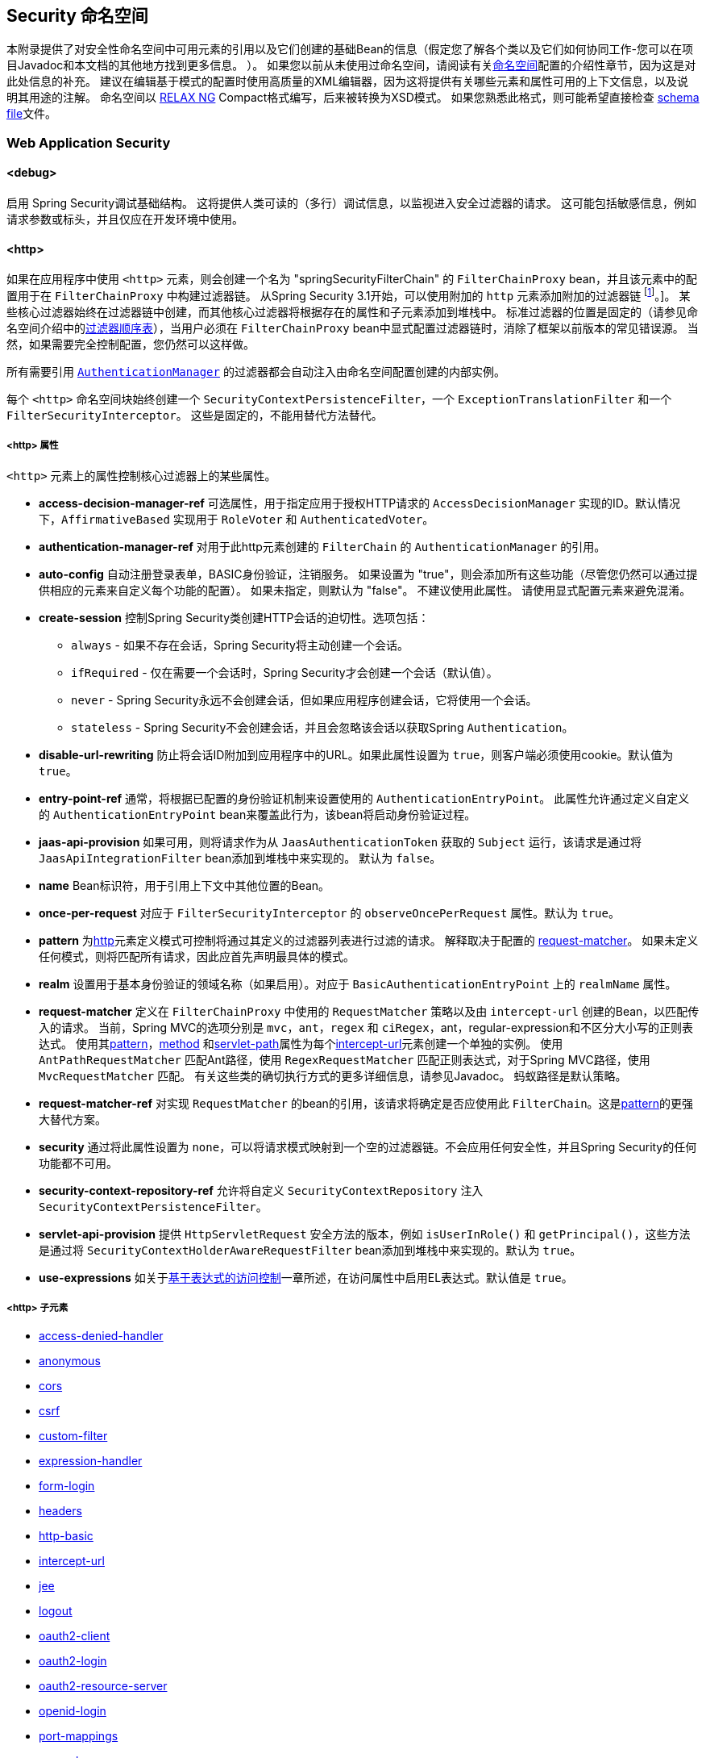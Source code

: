 [[appendix-namespace]]
== Security 命名空间
本附录提供了对安全性命名空间中可用元素的引用以及它们创建的基础Bean的信息（假定您了解各个类以及它们如何协同工作-您可以在项目Javadoc和本文档的其他地方找到更多信息。 ）。 如果您以前从未使用过命名空间，请阅读有关<<ns-config,命名空间>>配置的介绍性章节，因为这是对此处信息的补充。
建议在编辑基于模式的配置时使用高质量的XML编辑器，因为这将提供有关哪些元素和属性可用的上下文信息，以及说明其用途的注解。 命名空间以 https://relaxng.org/[RELAX NG] Compact格式编写，后来被转换为XSD模式。 如果您熟悉此格式，则可能希望直接检查 https://raw.githubusercontent.com/spring-projects/spring-security/master/config/src/main/resources/org/springframework/security/config/spring-security-4.1.rnc[schema file]文件。

[[nsa-web]]
=== Web Application Security

[[nsa-debug]]
==== <debug>
启用 Spring Security调试基础结构。 这将提供人类可读的（多行）调试信息，以监视进入安全过滤器的请求。 这可能包括敏感信息，例如请求参数或标头，并且仅应在开发环境中使用。

[[nsa-http]]
==== <http>

如果在应用程序中使用 `<http>` 元素，则会创建一个名为 "springSecurityFilterChain" 的 `FilterChainProxy` bean，并且该元素中的配置用于在 `FilterChainProxy` 中构建过滤器链。 从Spring Security 3.1开始，可以使用附加的 `http` 元素添加附加的过滤器链 footnote:[有关如何从 `web.xml` 中设置映射的信息，请参见 pass:specialcharacters,macros[<<ns-web-xml,introductory chapter>>]]。]。
某些核心过滤器始终在过滤器链中创建，而其他核心过滤器将根据存在的属性和子元素添加到堆栈中。 标准过滤器的位置是固定的（请参见命名空间介绍中的<<filter-stack,过滤器顺序表>>），当用户必须在 `FilterChainProxy` bean中显式配置过滤器链时，消除了框架以前版本的常见错误源。 当然，如果需要完全控制配置，您仍然可以这样做。

所有需要引用  <<servlet-authentication-authenticationmanager,`AuthenticationManager`>>  的过滤器都会自动注入由命名空间配置创建的内部实例。

每个 `<http>` 命名空间块始终创建一个 `SecurityContextPersistenceFilter`，一个 `ExceptionTranslationFilter` 和一个 `FilterSecurityInterceptor`。 这些是固定的，不能用替代方法替代。

[[nsa-http-attributes]]
===== <http> 属性
`<http>` 元素上的属性控制核心过滤器上的某些属性。


[[nsa-http-access-decision-manager-ref]]
* **access-decision-manager-ref**
可选属性，用于指定应用于授权HTTP请求的 `AccessDecisionManager` 实现的ID。默认情况下，`AffirmativeBased` 实现用于 `RoleVoter` 和 `AuthenticatedVoter`。

[[nsa-http-authentication-manager-ref]]
* **authentication-manager-ref**
对用于此http元素创建的 `FilterChain` 的 `AuthenticationManager` 的引用。


[[nsa-http-auto-config]]
* **auto-config**
自动注册登录表单，BASIC身份验证，注销服务。 如果设置为 "true"，则会添加所有这些功能（尽管您仍然可以通过提供相应的元素来自定义每个功能的配置）。 如果未指定，则默认为 "false"。 不建议使用此属性。 请使用显式配置元素来避免混淆。

[[nsa-http-create-session]]
* **create-session**
控制Spring Security类创建HTTP会话的迫切性。选项包括：

** `always` - 如果不存在会话，Spring Security将主动创建一个会话。
** `ifRequired` - 仅在需要一个会话时，Spring Security才会创建一个会话（默认值）。
** `never` - Spring Security永远不会创建会话，但如果应用程序创建会话，它将使用一个会话。
** `stateless` - Spring Security不会创建会话，并且会忽略该会话以获取Spring `Authentication`。

[[nsa-http-disable-url-rewriting]]
* **disable-url-rewriting**
防止将会话ID附加到应用程序中的URL。如果此属性设置为 `true`，则客户端必须使用cookie。默认值为 `true`。


[[nsa-http-entry-point-ref]]
* **entry-point-ref**
通常，将根据已配置的身份验证机制来设置使用的 `AuthenticationEntryPoint`。 此属性允许通过定义自定义的 `AuthenticationEntryPoint` bean来覆盖此行为，该bean将启动身份验证过程。


[[nsa-http-jaas-api-provision]]
* **jaas-api-provision**
如果可用，则将请求作为从 `JaasAuthenticationToken` 获取的 `Subject` 运行，该请求是通过将 `JaasApiIntegrationFilter` bean添加到堆栈中来实现的。 默认为 `false`。


[[nsa-http-name]]
* **name**
Bean标识符，用于引用上下文中其他位置的Bean。


[[nsa-http-once-per-request]]
* **once-per-request**
对应于 `FilterSecurityInterceptor` 的 `observeOncePerRequest` 属性。默认为 `true`。


[[nsa-http-pattern]]
* **pattern**
为<<nsa-http,http>>元素定义模式可控制将通过其定义的过滤器列表进行过滤的请求。 解释取决于配置的 <<nsa-http-request-matcher,request-matcher>>。 如果未定义任何模式，则将匹配所有请求，因此应首先声明最具体的模式。

[[nsa-http-realm]]
* **realm**
设置用于基本身份验证的领域名称（如果启用）。对应于 `BasicAuthenticationEntryPoint` 上的 `realmName` 属性。


[[nsa-http-request-matcher]]
* **request-matcher**
定义在 `FilterChainProxy` 中使用的 `RequestMatcher` 策略以及由 `intercept-url` 创建的Bean，以匹配传入的请求。 当前，Spring MVC的选项分别是 `mvc`，`ant`，`regex` 和 `ciRegex`，ant，regular-expression和不区分大小写的正则表达式。
使用其<<nsa-intercept-url-pattern,pattern>>，<<nsa-intercept-url-method,method>> 和<<nsa-intercept-url-servlet-path,servlet-path>>属性为每个<<nsa-intercept-url,intercept-url>>元素创建一个单独的实例。
使用 `AntPathRequestMatcher` 匹配Ant路径，使用 `RegexRequestMatcher` 匹配正则表达式，对于Spring MVC路径，使用 `MvcRequestMatcher` 匹配。 有关这些类的确切执行方式的更多详细信息，请参见Javadoc。 蚂蚁路径是默认策略。

[[nsa-http-request-matcher-ref]]
* **request-matcher-ref**
对实现 `RequestMatcher` 的bean的引用，该请求将确定是否应使用此 `FilterChain`。这是<<nsa-http-pattern,pattern>>的更强大替代方案。

[[nsa-http-security]]
* **security**
通过将此属性设置为 `none`，可以将请求模式映射到一个空的过滤器链。不会应用任何安全性，并且Spring Security的任何功能都不可用。


[[nsa-http-security-context-repository-ref]]
* **security-context-repository-ref**
允许将自定义 `SecurityContextRepository` 注入 `SecurityContextPersistenceFilter`。


[[nsa-http-servlet-api-provision]]
* **servlet-api-provision**
提供 `HttpServletRequest` 安全方法的版本，例如 `isUserInRole()` 和 `getPrincipal()`，这些方法是通过将 `SecurityContextHolderAwareRequestFilter` bean添加到堆栈中来实现的。默认为 `true`。

[[nsa-http-use-expressions]]
* **use-expressions**
如关于<<el-access-web,基于表达式的访问控制>>一章所述，在访问属性中启用EL表达式。默认值是 `true`。

[[nsa-http-children]]
=====  <http> 子元素
* <<nsa-access-denied-handler,access-denied-handler>>
* <<nsa-anonymous,anonymous>>
* <<nsa-cors,cors>>
* <<nsa-csrf,csrf>>
* <<nsa-custom-filter,custom-filter>>
* <<nsa-expression-handler,expression-handler>>
* <<nsa-form-login,form-login>>
* <<nsa-headers,headers>>
* <<nsa-http-basic,http-basic>>
* <<nsa-intercept-url,intercept-url>>
* <<nsa-jee,jee>>
* <<nsa-logout,logout>>
* <<nsa-oauth2-client,oauth2-client>>
* <<nsa-oauth2-login,oauth2-login>>
* <<nsa-oauth2-resource-server,oauth2-resource-server>>
* <<nsa-openid-login,openid-login>>
* <<nsa-port-mappings,port-mappings>>
* <<nsa-remember-me,remember-me>>
* <<nsa-request-cache,request-cache>>
* <<nsa-session-management,session-management>>
* <<nsa-x509,x509>>


[[nsa-access-denied-handler]]
==== <access-denied-handler>
该元素允许您使用 `error-page` 属性为 `ExceptionTranslationFilter` 所使用的默认 `AccessDeniedHandler` 设置 <<nsa-access-denied-handler-error-page,error-page>> 属性，或者使用 <<nsa-access-denied-handler-ref,ref>> 属性提供您自己的实现。 在 <<servlet-exceptiontranslationfilter,ExceptionTranslationFilter>> 的部分中对此进行了更详细的讨论。

[[nsa-access-denied-handler-parents]]
===== <access-denied-handler> 的父元素

* <<nsa-http,http>>

[[nsa-access-denied-handler-attributes]]
===== <access-denied-handler> 属性


[[nsa-access-denied-handler-error-page]]
* **error-page**
如果身份验证的用户请求他们无权访问的页面，则重定向到该页面的访问被拒绝页面。


[[nsa-access-denied-handler-ref]]
* **ref**
定义对类型为 `AccessDeniedHandler` 的Spring bean的引用。


[[nsa-cors]]
==== <cors>

该元素允许配置 `CorsFilter`。如果未指定 `CorsFilter` 或 `CorsConfigurationSource` 且Spring MVC在类路径上，则将 `HandlerMappingIntrospector` 用作 `CorsConfigurationSource`。

[[nsa-cors-attributes]]
===== <cors> 属性
`<cors>` 元素上的属性控制 `headers` 元素。

[[nsa-cors-ref]]
* **ref**
指定 `CorsFilte` r的bean名称的可选属性。

[[nsa-cors-configuration-source-ref]]
* **cors-configuration-source-ref**
可选属性，用于指定要注入到XML命名空间创建的 `CorsFilter` 中的 `CorsConfigurationSource` 的Bean名称。

[[nsa-cors-parents]]
===== <cors> 的父元素

* <<nsa-http,http>>

[[nsa-headers]]
==== <headers>
此元素允许配置要与响应一起发送的其他（安全）标头。 它可以轻松配置多个标头，还可以通过 <<nsa-header,header>>元素设置自定义标头。 可以在 <<headers,Security Headers>>部分中找到其他信息。

** `Cache-Control`, `Pragma`, and `Expires` - 可以使用<<nsa-cache-control,cache-control>>元素进行设置。这样可以确保浏览器不会缓存您的安全页面。
** `Strict-Transport-Security` - 可以使用 <<nsa-hsts,hsts>>元素进行设置。这样可以确保浏览器自动为将来的请求请求HTTPS。
** `X-Frame-Options` - 可以使用 <<nsa-frame-options,frame-options>>元素进行设置。 https://en.wikipedia.org/wiki/Clickjacking#X-Frame-Options[X-Frame-Options]  头可用于防止点击劫持攻击。
** `X-XSS-Protection` - 可以使用<<nsa-xss-protection,xss-protection>> 元素进行设置。浏览器可以使用https://en.wikipedia.org/wiki/Cross-site_scripting[X-XSS-Protection ] 头进行基本控制。
** `X-Content-Type-Options` - 可以使用<<nsa-content-type-options,content-type-options>>元素进行设置。 https://blogs.msdn.com/b/ie/archive/2008/09/02/ie8-security-part-vi-beta-2-update.aspx[X-Content-Type-Options] 头可防止Internet Explorer MIME嗅探远离已声明内容类型的响应。下载扩展程序时，这也适用于Google Chrome浏览器。
** `Public-Key-Pinning` or `Public-Key-Pinning-Report-Only` - 可以使用<<nsa-hpkp,hpkp>> 元素进行设置。这允许HTTPS网站使用错误签发或欺诈性证书来抵制攻击者的冒名顶替。
** `Content-Security-Policy` or `Content-Security-Policy-Report-Only` - 可以使用<<nsa-content-security-policy,content-security-policy>>元素进行设置。https://www.w3.org/TR/CSP2/[Content Security Policy (CSP)]是Web应用程序可以利用的一种机制，可以缓解诸如跨站点脚本（XSS）之类的内容注入漏洞。
** `Referrer-Policy` - 可以使用<<nsa-referrer-policy,referrer-policy>>元素进行设置，https://www.w3.org/TR/referrer-policy/[Referrer-Policy]是Web应用程序可以用来管理Referrer字段的机制，该字段包含用户所在的最后一页。
** `Feature-Policy` - 可以使用<<nsa-feature-policy,feature-policy>>元素进行设置，https://wicg.github.io/feature-policy/[Feature-Policy]是一种机制，允许Web开发人员在浏览器中选择性地启用，禁用和修改某些API和Web功能的行为。

[[nsa-headers-attributes]]
===== <headers> 属性
`<headers>` 元素上的属性控制headers元素。


[[nsa-headers-defaults-disabled]]
* **defaults-disabled**
可选属性，用于指定默认的Spring Security的HTTP响应标头。默认值为false（包括默认标题）。

[[nsa-headers-disabled]]
* **disabled**
可选属性，用于指定禁用Spring Security的HTTP响应标头。默认值为false（已启用标头）。


[[nsa-headers-parents]]
===== <headers> 的父元素

* <<nsa-http,http>>



[[nsa-headers-children]]
===== <headers> 的子元素


* <<nsa-cache-control,cache-control>>
* <<nsa-content-security-policy,content-security-policy>>
* <<nsa-content-type-options,content-type-options>>
* <<nsa-feature-policy,feature-policy>>
* <<nsa-frame-options,frame-options>>
* <<nsa-header,header>>
* <<nsa-hpkp,hpkp>>
* <<nsa-hsts,hsts>>
* <<nsa-referrer-policy,referrer-policy>>
* <<nsa-xss-protection,xss-protection>>



[[nsa-cache-control]]
==== <cache-control>
添加 `Cache-Control`，`Pragma` 和 `Expires` 头，以确保浏览器不缓存您的安全页面。


[[nsa-cache-control-attributes]]
===== <cache-control> 属性

[[nsa-cache-control-disabled]]
* **disabled**
指定是否应禁用缓存控制。默认为 `false`。


[[nsa-cache-control-parents]]
=====  <cache-control> 的父元素


* <<nsa-headers,headers>>



[[nsa-hsts]]
==== <hsts>
启用后，会将https://tools.ietf.org/html/rfc6797[Strict-Transport-Security] 头添加到任何安全请求的响应中。这允许服务器指示浏览器自动将HTTPS用于将来的请求。

[[nsa-hsts-attributes]]
===== <hsts> 属性

[[nsa-hsts-disabled]]
* **disabled**
指定是否应禁用“严格传输安全性”。默认为 `false`。

[[nsa-hsts-include-subdomains]]
* **include-sub-domains**
指定是否应包含子域。默认为 `true`。


[[nsa-hsts-max-age-seconds]]
* **max-age-seconds**
指定应将主机视为已知HSTS主机的最长时间。默认一年。


[[nsa-hsts-request-matcher-ref]]
* **request-matcher-ref**
用于确定是否应设置标头的RequestMatcher实例。默认值为 `HttpServletRequest.isSecure()` 为 `true`。

[[nsa-hsts-preload]]
* **preload**
指定是否应包含预加载。默认为false。

[[nsa-hsts-parents]]
===== <hsts> 的父元素

* <<nsa-headers,headers>>



[[nsa-hpkp]]
==== <hpkp>
启用后，会将https://tools.ietf.org/html/rfc7469[HTTP头的 "公钥固定扩展"] 添加到任何安全请求的响应中。这允许HTTPS网站使用错误签发或欺诈性证书来抵制攻击者的冒名顶替。

[[nsa-hpkp-attributes]]
===== <hpkp> 属性

[[nsa-hpkp-disabled]]
* **disabled**
指定是否应禁用HTTP公钥固定（HPKP）。 默认为true。

[[nsa-hpkp-include-subdomains]]
* **include-sub-domains**
指定是否应包含子域。 默认为false。


[[nsa-hpkp-max-age-seconds]]
* **max-age-seconds**
设置Public-Key-Pins标头的max-age指令的值。 默认为60天。


[[nsa-hpkp-report-only]]
* **report-only**
指定浏览器是否仅应报告引脚验证失败。 默认为true。


[[nsa-hpkp-report-uri]]
* **report-uri**
指定浏览器应向其报告引脚验证失败的URI。


[[nsa-hpkp-parents]]
=====  <hpkp> 的父元素

* <<nsa-headers,headers>>


[[nsa-pins]]
==== <pins>
引脚列表


[[nsa-pins-children]]
=====  <pins> 的子元素

* <<nsa-pin,pin>>


[[nsa-pin]]
==== <pin>
使用base64编码的SPKI指纹作为值并使用密码哈希算法作为属性来指定引脚

[[nsa-pin-attributes]]
===== <pin> 属性

[[nsa-pin-algorithm]]
* **algorithm**
密码哈希算法。默认值为SHA256。


[[nsa-pin-parents]]
=====  <pin> 的父元素

* <<nsa-pins,pins>>



[[nsa-content-security-policy]]
==== <content-security-policy>
启用后，将 https://www.w3.org/TR/CSP2/[Content Security Policy (CSP)] 头添加到响应中。 CSP是Web应用程序可以用来缓解内容注入漏洞（例如跨站点脚本（XSS））的一种机制。

[[nsa-content-security-policy-attributes]]
===== <content-security-policy> 属性

[[nsa-content-security-policy-policy-directives]]
* **policy-directives**
Content-Security-Policy标头的安全策略指令，或者如果仅报告设置为true，则使用Content-Security-Policy-Report-Only标头。

[[nsa-content-security-policy-report-only]]
* **report-only**
设置为true，启用Content-Security-Policy-Report-Only标头仅用于报告策略违例。默认为false。

[[nsa-content-security-policy-parents]]
=====  <content-security-policy> 的父元素

* <<nsa-headers,headers>>



[[nsa-referrer-policy]]
==== <referrer-policy>
启用后，将 https://www.w3.org/TR/referrer-policy/[Referrer Policy] 头添加到响应中。

[[nsa-referrer-policy-attributes]]
===== <referrer-policy> 属性

[[nsa-referrer-policy-policy]]
* **policy**
Referrer-Policy标头的策略。默认为"no-referrer"。

[[nsa-referrer-policy-parents]]
=====  <referrer-policy> 的父元素

* <<nsa-headers,headers>>



[[nsa-feature-policy]]
==== <feature-policy>
启用后，将 https://wicg.github.io/feature-policy/[Feature Policy] 头添加到响应中。

[[nsa-feature-policy-attributes]]
===== <feature-policy> 属性

[[nsa-feature-policy-policy-directives]]
* **policy-directives**
Feature-Policy 头的安全策略指令。

[[nsa-feature-policy-parents]]
=====  <feature-policy> 的父元素

* <<nsa-headers,headers>>



[[nsa-frame-options]]
==== <frame-options>
启用后，将 https://tools.ietf.org/html/draft-ietf-websec-x-frame-options[X-Frame-Options header] 头添加到响应中，这使较新的浏览器可以进行一些安全检查并防止 https://en.wikipedia.org/wiki/Clickjacking[clickjacking]攻击。

[[nsa-frame-options-attributes]]
===== <frame-options> 属性

[[nsa-frame-options-disabled]]
* **disabled**
如果禁用，则不包括X-Frame-Options 头。默认为 `false`。

[[nsa-frame-options-policy]]
* **policy**
** `DENY` 该页面无法显示在框架中，无论站点尝试这样做。 当指定frame-options-policy时，这是默认设置。
** `SAMEORIGIN` 该页面只能以与页面本身相同的原点显示在框架中
** `ALLOW-FROM origin` 该页面只能显示在指定原点的框架中。

+

换句话说，如果指定DENY，则从其他站点加载时，不仅尝试在框架中加载页面失败，而且从同一站点加载时，尝试也会失败。 另一方面，如果指定SAMEORIGIN，则只要框架中包含该站点的页面与提供该页面的站点相同，您仍可以在框架中使用该页面。

[[nsa-frame-options-strategy]]
* **strategy**
选择使用ALLOW-FROM策略时要使用的 `AllowFromStrategy`。

** `static` 使用单个静态ALLOW-FROM值。可以通过 <<nsa-frame-options-value,value>>属性设置值
** `regexp` 使用regelur表达式来验证传入请求以及是否允许传入请求。可以通过<<nsa-frame-options-value,value>> 属性设置正则表达式。可以使用 <<nsa-frame-options-from-parameter,from-parameter>>指定用于检索要验证的值的request参数。
** `whitelist` 包含允许的域的逗号分隔列表。可以通过<<nsa-frame-options-value,value>>属性设置逗号分隔的列表。可以使用 <<nsa-frame-options-from-parameter,from-parameter>>指定用于检索要验证的值的request参数。

[[nsa-frame-options-ref]]
* **ref**
除了使用预定义策略之一之外，还可以使用自定义的 `AllowFromStrategy`。可以通过此ref属性指定对该bean的引用。


[[nsa-frame-options-value]]
* **value**
使用ALLOW-FROM <<nsa-frame-options-strategy,strategy>>时要使用的值。

[[nsa-frame-options-from-parameter]]
* **from-parameter**
指定将regexp或白名单用于ALLOW-FROM策略时要使用的请求参数的名称。


[[nsa-frame-options-parents]]
=====  <frame-options> 的父元素

* <<nsa-headers,headers>>



[[nsa-xss-protection]]
==== <xss-protection>
将 https://blogs.msdn.com/b/ie/archive/2008/07/02/ie8-security-part-iv-the-xss-filter.aspx[X-XSS-Protection header] 添加到响应中，以帮助防止 https://en.wikipedia.org/wiki/Cross-site_scripting#Non-Persistent[reflected / Type-1 Cross-Site Scripting (XSS)]攻击。这绝不是对XSS攻击的全面保护！

[[nsa-xss-protection-attributes]]
===== <xss-protection> 属性


[[nsa-xss-protection-disabled]]
* **xss-protection-disabled**
不要包括用于 https://en.wikipedia.org/wiki/Cross-site_scripting#Non-Persistent[reflected / Type-1 Cross-Site Scripting (XSS)] 保护的头。


[[nsa-xss-protection-enabled]]
* **xss-protection-enabled**
明确启用或禁用 https://en.wikipedia.org/wiki/Cross-site_scripting#Non-Persistent[reflected / Type-1 Cross-Site Scripting (XSS)]保护。

[[nsa-xss-protection-block]]
* **xss-protection-block**
如果为true且xss-protection-enabled为true，则将mode = block添加到标头。 这向浏览器指示根本不应加载该页面。 如果为false并且xss-protection-enabled为true，则在检测到反射攻击时仍将呈现页面，但是将修改响应以防止受到攻击。 请注意，有时存在绕过此模式的方法，这些方法常常使阻塞页面更为​​可取。

[[nsa-xss-protection-parents]]
=====  <xss-protection> 的父元素

* <<nsa-headers,headers>>



[[nsa-content-type-options]]
==== <content-type-options>
将带有nosniff值的X-Content-Type-Options标头添加到响应中。这将禁用IE8 +和Chrome扩展的 https://blogs.msdn.com/b/ie/archive/2008/09/02/ie8-security-part-vi-beta-2-update.aspx[disables MIME-sniffing]。

[[nsa-content-type-options-attributes]]
===== <content-type-options> 属性

[[nsa-content-type-options-disabled]]
* **disabled**
指定是否应禁用“内容类型选项”。默认为false。

[[nsa-content-type-options-parents]]
=====  <content-type-options> 的父元素


* <<nsa-headers,headers>>



[[nsa-header]]
==== <header>
向响应添加其他标头，名称和值都需要指定。


[[nsa-header-attributes]]
===== <header-attributes> 属性


[[nsa-header-name]]
* **header-name**
标头名称


[[nsa-header-value]]
* **value**
要添加的标头的值。


[[nsa-header-ref]]
* **ref**
引用 `HeaderWriter` 接口的自定义实现。


[[nsa-header-parents]]
=====  <header> 的父元素


* <<nsa-headers,headers>>



[[nsa-anonymous]]
==== <anonymous>
将 `AnonymousAuthenticationFilter` 添加到堆栈和 `AnonymousAuthenticationProvider`。如果使用 `IS_AUTHENTICATED_ANONYMOUSLY` 属性，则为必需。

[[nsa-anonymous-parents]]
=====  <anonymous> 的父元素


* <<nsa-http,http>>



[[nsa-anonymous-attributes]]
===== <anonymous> 属性


[[nsa-anonymous-enabled]]
* **enabled**
使用默认的命名空间设置，将自动启用匿名“身份验证”功能。您可以使用此属性禁用它。


[[nsa-anonymous-granted-authority]]
* **granted-authority**
应该分配给匿名请求的授权权限。通常，这用于为匿名请求分配特定角色，随后可以在授权决策中使用这些角色。如果未设置，则默认为 `ROLE_ANONYMOUS`。

[[nsa-anonymous-key]]
* **key**
提供者和过滤器之间共享的密钥。 通常不需要设置。 如果未设置，则默认为安全随机生成的值。 这意味着在使用匿名功能时设置此值可以缩短启动时间，因为生成安全随机值可能需要一段时间。


[[nsa-anonymous-username]]
* **username**
应该分配给匿名请求的用户名。这样可以确定主体，这对于日志记录和审核可能很重要。如果未设置，则默认为 `anonymousUser`。


[[nsa-csrf]]
==== <csrf>
该元素将向应用程序添加 https://en.wikipedia.org/wiki/Cross-site_request_forgery[Cross Site Request Forger (CSRF)] 保护。 它还将默认的RequestCache更新为仅在成功身份验证后重播“ GET”请求。 可以在<<csrf,跨站点请求伪造（CSRF）>>部分中找到其他信息。

[[nsa-csrf-parents]]
=====  <csrf> 的父元素


* <<nsa-http,http>>



[[nsa-csrf-attributes]]
===== <csrf> 属性

[[nsa-csrf-disabled]]
* **disabled**
可选属性，用于指定禁用Spring Security的CSRF保护。默认值为false（启用CSRF保护）。强烈建议使CSRF保护处于启用状态。

[[nsa-csrf-token-repository-ref]]
* **token-repository-ref**
要使用的 `CsrfTokenRepository`。默认值为 `HttpSessionCsrfTokenRepository`。


[[nsa-csrf-request-matcher-ref]]
* **request-matcher-ref**
用于确定是否应应用CSRF的RequestMatcher实例。默认为除 "GET", "TRACE", "HEAD", "OPTIONS" 之外的任何HTTP方法。

[[nsa-custom-filter]]
==== <custom-filter>

该元素用于向过滤器链添加过滤器。 它不会创建任何其他bean，而是用于选择 `javax.servlet.Filter` 类型的bean（已在应用程序上下文中定义），并将其添加到Spring Security维护的过滤器链中的特定位置。 完整的详细信息可以在<<ns-custom-filters,命名空间>>一章中找到。

[[nsa-custom-filter-parents]]
=====  <custom-filter> 的父元素


* <<nsa-http,http>>



[[nsa-custom-filter-attributes]]
===== <custom-filter> 属性


[[nsa-custom-filter-after]]
* **after**
紧随其后的过滤器，应将自定义过滤器放置在链中。 只有希望将自己的过滤器混入安全过滤器链并了解标准Spring Security过滤器的高级用户才需要使用此功能。 过滤器名称映射到特定的Spring Security实现过滤器。


[[nsa-custom-filter-before]]
* **before**
紧接在过滤器之前的自定义过滤器应放置在链中的过滤器


[[nsa-custom-filter-position]]
* **position**
自定义过滤器应放置在链中的明确位置。如果要更换标准过滤器，请使用。


[[nsa-custom-filter-ref]]
* **ref**
定义对实现 `Filter` 的Spring bean的引用。


[[nsa-expression-handler]]
==== <expression-handler>
定义 `SecurityExpressionHandler` 实例，如果启用了基于表达式的访问控制，则将使用该实例。如果未提供，则将使用默认实现（不支持ACL）。

[[nsa-expression-handler-parents]]
=====  <expression-handler> 的父元素


* <<nsa-global-method-security,global-method-security>>
* <<nsa-http,http>>
* <<nsa-websocket-message-broker,websocket-message-broker>>



[[nsa-expression-handler-attributes]]
===== <expression-handler> 属性


[[nsa-expression-handler-ref]]
* **ref**

定义对实现 `SecurityExpressionHandler` 的Spring bean的引用。


[[nsa-form-login]]
==== <form-login>
用于将 `UsernamePasswordAuthenticationFilter` 添加到过滤器堆栈，并将 `LoginUrlAuthenticationEntryPoint` 添加到应用程序上下文，以按需提供身份验证。 这将始终优先于其他由命名空间创建的入口点。 如果未提供任何属性，则将在URL "/login" footnote:[此功能实际上只是为了方便起见而提供的，并不打算用于生产（在该功能中，将选择一种查看技术，并可用于呈现自定义的登录页面）。 类DefaultLoginPageGeneratingFilter负责呈现登录页面，并在需要时提供用于普通表单登录和/或OpenID的登录表单。] 上自动生成登录页面。
可以使用<<nsa-form-login-attributes, `<form-login>` 属性>>自定义行为。

[[nsa-form-login-parents]]
=====  <form-login> 的父元素


* <<nsa-http,http>>



[[nsa-form-login-attributes]]
===== <form-login> 属性


[[nsa-form-login-always-use-default-target]]
* **always-use-default-target**
如果设置为 `true`，则无论用户如何到达登录页面，用户将始终从 <<nsa-form-login-default-target-url,default-target-url>> 给定的值开始。映射到 `UsernamePasswordAuthenticationFilter` 的 `alwaysUseDefaultTargetUrl` 属性。默认值为 `false`。

[[nsa-form-login-authentication-details-source-ref]]
* **authentication-details-source-ref**
对将由身份验证过滤器使用的 `AuthenticationDetailsSource` 的引用


[[nsa-form-login-authentication-failure-handler-ref]]
* **authentication-failure-handler-ref**
可以用作<<nsa-form-login-authentication-failure-url,authentication-failure-url>>的替代方法，从而使您可以在身份验证失败后完全控制导航流程。该值应该是应用程序上下文中的 `AuthenticationFailureHandler` bean的名称。

[[nsa-form-login-authentication-failure-url]]
* **authentication-failure-url**
映射到 `UsernamePasswordAuthenticationFilter` 的 `authenticationFailureUrl` 属性。 定义登录失败时浏览器将重定向到的URL。 默认值为 `/login?error`，它将由自动登录页面生成器自动处理，并使用错误消息重新呈现登录页面。

[[nsa-form-login-authentication-success-handler-ref]]
* **authentication-success-handler-ref**
这可以用作<<nsa-form-login-default-target-url,default-target-url>> 和<<nsa-form-login-always-use-default-target,always-use-default-target>>的替代方法，使您在成功认证后完全控制导航流程。 该值应该是应用程序上下文中 `AuthenticationSuccessHandler` bean的名称。 默认情况下，将使用 `SavedRequestAwareAuthenticationSuccessHandler` 的实现，并将其注入<<nsa-form-login-default-target-url,default-target-url >>。

[[nsa-form-login-default-target-url]]
* **default-target-url**
映射到 `UsernamePasswordAuthenticationFilter` 的 `defaultTargetUrl` 属性。 如果未设置，则默认值为 "/"（应用程序根目录）。 如果将用户带到最初请求的URL，则在尝试访问受保护的资源时不要求用户登录后，将在登录后将其带到该URL。


[[nsa-form-login-login-page]]
* **login-page**
用于呈现登录页面的URL。映射到 `LoginUrlAuthenticationEntryPoint` 的 `loginFormUrl` 属性。默认为 "/login"。

[[nsa-form-login-login-processing-url]]
* **login-processing-url**
映射到 `UsernamePasswordAuthenticationFilter` 的 `filterProcessesUrl` 属性。默认值为 "/login"。

[[nsa-form-login-password-parameter]]
* **password-parameter**
包含密码的请求参数的名称。默认为 "password".


[[nsa-form-login-username-parameter]]
* **username-parameter**
包含用户名的请求参数的名称。默认为 "username".

[[nsa-form-login-authentication-success-forward-url]]
* **authentication-success-forward-url**
将 `ForwardAuthenticationSuccessHandler` 映射到 `UsernamePasswordAuthenticationFilter` 的 `authenticationSuccessHandler` 属性。

[[nsa-form-login-authentication-failure-forward-url]]
* **authentication-failure-forward-url**
将 `ForwardAuthenticationFailureHandler` 映射到 `UsernamePasswordAuthenticationFilter` 的 `authenticationFailureHandler` 属性。

[[nsa-oauth2-login]]
==== <oauth2-login>
<<oauth2login,OAuth 2.0 Login>> 功能使用OAuth 2.0 和/或 OpenID Connect 1.0提供程序配置身份验证支持。

[[nsa-oauth2-login-parents]]
===== <oauth2-login> 的父元素

* <<nsa-http,http>>

[[nsa-oauth2-login-attributes]]
===== <oauth2-login> 属性


[[nsa-oauth2-login-client-registration-repository-ref]]
* **client-registration-repository-ref**
对 `ClientRegistrationRepository` 的引用。


[[nsa-oauth2-login-authorized-client-repository-ref]]
* **authorized-client-repository-ref**
引用 `OAuth2AuthorizedClientRepository`。


[[nsa-oauth2-login-authorized-client-service-ref]]
* **authorized-client-service-ref**
引用 `OAuth2AuthorizedClientService`。


[[nsa-oauth2-login-authorization-request-repository-ref]]
* **authorization-request-repository-ref**
引用 `AuthorizationRequestRepository`。


[[nsa-oauth2-login-authorization-request-resolver-ref]]
* **authorization-request-resolver-ref**
引用 `OAuth2AuthorizationRequestResolver`。


[[nsa-oauth2-login-access-token-response-client-ref]]
* **access-token-response-client-ref**
引用 `OAuth2AccessTokenResponseClient`。


[[nsa-oauth2-login-user-authorities-mapper-ref]]
* **user-authorities-mapper-ref**
引用 `GrantedAuthoritiesMapper`。


[[nsa-oauth2-login-user-service-ref]]
* **user-service-ref**
引用 `OAuth2UserService`。


[[nsa-oauth2-login-oidc-user-service-ref]]
* **oidc-user-service-ref**
对OpenID Connect `OAuth2UserService` 的引用。


[[nsa-oauth2-login-login-processing-url]]
* **login-processing-url**
过滤器在其中处理身份验证请求的URI。


[[nsa-oauth2-login-login-page]]
* **login-page**
发送用户登录的URI。


[[nsa-oauth2-login-authentication-success-handler-ref]]
* **authentication-success-handler-ref**
引用 `AuthenticationSuccessHandler`。


[[nsa-oauth2-login-authentication-failure-handler-ref]]
* **authentication-failure-handler-ref**
引用 `AuthenticationFailureHandler`。


[[nsa-oauth2-login-jwt-decoder-factory-ref]]
* **jwt-decoder-factory-ref**
引用由 `OidcAuthorizationCodeAuthenticationProvider` 使用的 `JwtDecoderFactory`。

[[nsa-oauth2-client]]
==== <oauth2-client>
配置  <<oauth2client,OAuth 2.0 Client>>  支持。

[[nsa-oauth2-client-parents]]
===== <oauth2-client> 父元素

* <<nsa-http,http>>

[[nsa-oauth2-client-attributes]]
===== <oauth2-client> 属性


[[nsa-oauth2-client-client-registration-repository-ref]]
* **client-registration-repository-ref**
引用 `ClientRegistrationRepository`。


[[nsa-oauth2-client-authorized-client-repository-ref]]
* **authorized-client-repository-ref**
引用 `OAuth2AuthorizedClientRepository`。


[[nsa-oauth2-client-authorized-client-service-ref]]
* **authorized-client-service-ref**
引用 `OAuth2AuthorizedClientService`。


[[nsa-oauth2-client-children]]
===== <oauth2-client> 的子元素

* <<nsa-authorization-code-grant,authorization-code-grant>>


[[nsa-authorization-code-grant]]
==== <authorization-code-grant>
配置 <<oauth2Client-auth-grant-support,OAuth 2.0 Authorization Code Grant>>.


[[nsa-authorization-code-grant-parents]]
===== <authorization-code-grant> 的父元素

* <<nsa-oauth2-client,oauth2-client>>


[[nsa-authorization-code-grant-attributes]]
===== <authorization-code-grant> 属性


[[nsa-authorization-code-grant-authorization-request-repository-ref]]
* **authorization-request-repository-ref**
引用 `AuthorizationRequestRepository`。


[[nsa-authorization-code-grant-authorization-request-resolver-ref]]
* **authorization-request-resolver-ref**
引用 `OAuth2AuthorizationRequestResolver`。


[[nsa-authorization-code-grant-access-token-response-client-ref]]
* **access-token-response-client-ref**
引用 `OAuth2AccessTokenResponseClient`。


[[nsa-client-registrations]]
==== <client-registrations>
已向OAuth 2.0或OpenID Connect 1.0提供程序注册的客户端 (<<oauth2Client-client-registration,ClientRegistration>>)  的容器元素。

[[nsa-client-registrations-children]]
===== <client-registrations> 子元素

* <<nsa-client-registration,client-registration>>
* <<nsa-provider,provider>>


[[nsa-client-registration]]
==== <client-registration>
代表在OAuth 2.0或OpenID Connect 1.0提供程序中注册的客户端。


[[nsa-client-registration-parents]]
===== <client-registration> 父元素

* <<nsa-client-registrations,client-registrations>>


[[nsa-client-registration-attributes]]
===== <client-registration> 属性


[[nsa-client-registration-registration-id]]
* **registration-id**
唯一标识 `ClientRegistration` 的ID。


[[nsa-client-registration-client-id]]
* **client-id**
客户端标识符。


[[nsa-client-registration-client-secret]]
* **client-secret**
客户端 secret.


[[nsa-client-registration-client-authentication-method]]
* **client-authentication-method**
使用提供者对客户端进行身份验证的方法。
支持的值为  *basic*, *post*  和  *none*  https://tools.ietf.org/html/rfc6749#section-2.1[(public clients)]

[[nsa-client-registration-authorization-grant-type]]
* **authorization-grant-type**
OAuth 2.0授权框架定义了四种 https://tools.ietf.org/html/rfc6749#section-1.3[Authorization Grant] 类型。
支持的值是  `authorization_code`, `client_credentials` 和  `password`。

[[nsa-client-registration-redirect-uri]]
* **redirect-uri**
_Authorization Server_在最终用户对客户端进行身份验证和授权访问之后，_Authorization Server_将最终用户的用户代理重定向到的客户端的注册重定向URI。

[[nsa-client-registration-scope]]
* **scope**
客户在授权请求流程中请求的范围，例如openid，电子邮件或配置文件。


[[nsa-client-registration-client-name]]
* **client-name**
用于客户端的描述性名称。
该名称可能在某些情况下使用，例如在自动生成的登录页面中显示客户端名称时。

[[nsa-client-registration-provider-id]]
* **provider-id**
对关联提供者的引用。 可以引用 `<provider>` 元素或使用常见的提供程序之一（google，github，facebook，okta）。

[[nsa-provider]]
==== <provider>
OAuth 2.0或OpenID Connect 1.0提供程序的配置信息。


[[nsa-provider-parents]]
===== <provider> 父元素

* <<nsa-client-registrations,client-registrations>>


[[nsa-provider-attributes]]
===== <provider> 属性


[[nsa-provider-provider-id]]
* **provider-id**
唯一标识提供者的ID。


[[nsa-provider-authorization-uri]]
* **authorization-uri**
授权服务器的授权端点URI。


[[nsa-provider-token-uri]]
* **token-uri**
授权服务器的令牌端点URI。


[[nsa-provider-user-info-uri]]
* **user-info-uri**
UserInfo端点URI，用于访问经过身份验证的最终用户的  claims/attributes。

[[nsa-provider-user-info-authentication-method]]
* **user-info-authentication-method**
将访问令牌发送到UserInfo端点时使用的身份验证方法。
支持的值为  *header*, *form* 和 *query*。

[[nsa-provider-user-info-user-name-attribute]]
* **user-info-user-name-attribute**
在UserInfo响应中返回的属性名称，该属性引用了最终用户的名称或标识符。


[[nsa-provider-jwk-set-uri]]
* **jwk-set-uri**
用于从授权服务器检索JSON Web密钥（https://tools.ietf.org/html/rfc7517[JSON Web Key (JWK)] ）集的URI，其中包含用于验证ID令牌的JSON Web签名（https://tools.ietf.org/html/rfc7515[JSON Web Signature (JWS)] ）以及用户信息响应（可选）的加密密钥。

[[nsa-provider-issuer-uri]]
* **issuer-uri**
用于发现OpenID Connect提供程序的 https://openid.net/specs/openid-connect-discovery-1_0.html#ProviderConfig[Configuration endpoint]或授权服务器的  https://tools.ietf.org/html/rfc8414#section-3[Metadata endpoint] 的URI，用于初始配置 `ClientRegistration`。

[[nsa-oauth2-resource-server]]
==== <oauth2-resource-server>
将 `BearerTokenAuthenticationFilter`，`BearerTokenAuthenticationEntryPoint` 和 `BearerTokenAccessDeniedHandler` 添加到配置中。 另外，必须指定 `<jwt>` 或 `<opaque-token>`。

[[nsa-oauth2-resource-server-parents]]
===== <oauth2-resource-server> 的父元素

* <<nsa-http,http>>

[[nsa-oauth2-resource-server-children]]
=====  <oauth2-resource-server> 的子元素

* <<nsa-jwt,jwt>>
* <<nsa-opaque-token,opaque-token>>

[[nsa-oauth2-resource-server-attributes]]
===== <oauth2-resource-server> 属性

[[nsa-oauth2-resource-server-authentication-manager-resolver-ref]]
* **authentication-manager-resolver-ref**
引用 `AuthenticationManagerResolver`，它将在请求时解析 `AuthenticationManager`

[[nsa-oauth2-resource-server-bearer-token-resolver-ref]]
* **bearer-token-resolver-ref**
引用 `BearerTokenResolver`，它将从请求中获取承载令牌。

[[nsa-oauth2-resource-server-entry-point-ref]]
* **entry-point-ref**
引用将处理未授权请求的 `AuthenticationEntryPoint`

[[nsa-jwt]]
==== <jwt>
表示将授权JWT的OAuth 2.0资源服务器


[[nsa-jwt-parents]]
=====  <jwt> 的父元素

* <<nsa-oauth2-resource-server,oauth2-resource-server>>


[[nsa-jwt-attributes]]
===== <jwt> 属性

[[nsa-jwt-jwt-authentication-converter-ref]]
* **jwt-authentication-converter-ref**
对  `Converter<Jwt, AbstractAuthenticationToken>` 的引用

[[nsa-jwt-decoder-ref]]
* **jwt-decoder-ref**
引用 `JwtDecoder`。 这是一个较大的组件，它会覆盖 `jwk-set-uri`

[[nsa-jwt-jwk-set-uri]]
* **jwk-set-uri**
用于从OAuth 2.0授权服务器加载签名验证密钥的JWK集Uri

[[nsa-opaque-token]]
==== <opaque-token>
表示将授权不透明令牌的OAuth 2.0资源服务器

[[nsa-opaque-token-parents]]
===== <opaque-token> 的父元素

* <<nsa-oauth2-resource-server,oauth2-resource-server>>

[[nsa-opaque-token-attributes]]
===== <opaque-token> 属性

[[nsa-opaque-token-introspector-ref]]
* **introspector-ref**
引用 `OpaqueTokenIntrospector`. 这是一个较大的组件，它会覆盖 `introspection-uri`, `client-id`, 和 `client-secret`.

[[nsa-opaque-token-introspection-uri]]
* **introspection-uri**
内省Uri用来内省不透明令牌的详细信息。 应随附 `client-id` 和 `client-secret`.

[[nsa-opaque-token-client-id]]
* **client-id**
用于针对提供的 `introspection-uri` 进行客户端身份验证的客户端ID。

[[nsa-opaque-token-client-secret]]
* **client-secret**
用于根据提供的 `introspection-uri` 进行客户端身份验证的客户端密钥。


[[nsa-http-basic]]
==== <http-basic>
将 `BasicAuthenticationFilter` 和 `BasicAuthenticationEntryPoint` 添加到配置中。如果未启用基于表单的登录，则后者将仅用作配置入口点。

[[nsa-http-basic-parents]]
=====  <http-basic> 的父元素


* <<nsa-http,http>>



[[nsa-http-basic-attributes]]
===== <http-basic> 属性


[[nsa-http-basic-authentication-details-source-ref]]
* **authentication-details-source-ref**
对将由身份验证过滤器使用 的 `AuthenticationDetailsSource` 的引用


[[nsa-http-basic-entry-point-ref]]
* **entry-point-ref**
设置 `BasicAuthenticationFilter` 使用的 `AuthenticationEntryPoint`。

[[nsa-http-firewall]]
==== <http-firewall> 元素
这是一个顶级元素，可用于将 `HttpFirewall` 的自定义实现注入到由命名空间创建的 `FilterChainProxy` 中。默认实现应适合大多数应用程序。

[[nsa-http-firewall-attributes]]
===== <http-firewall> 属性


[[nsa-http-firewall-ref]]
* **ref**
定义对实现 `HttpFirewall` 的Spring bean的引用。


[[nsa-intercept-url]]
==== <intercept-url>
此元素用于定义应用程序感兴趣的URL模式集，并配置应如何处理它们。 它用于构造 `FilterSecurityInterceptor` 使用的 `FilterInvocationSecurityMetadataSource`。 例如，如果需要通过HTTPS访问特定的URL，它还负责配置 `ChannelProcessingFilter`。 当将指定的模式与传入的请求进行匹配时，将按照声明元素的顺序进行匹配。
因此，最具体的模式应该放在首位，最一般的模式应该放在最后。

[[nsa-intercept-url-parents]]
=====  <intercept-url> 的父元素


* <<nsa-filter-security-metadata-source,filter-security-metadata-source>>
* <<nsa-http,http>>



[[nsa-intercept-url-attributes]]
===== <intercept-url> 属性


[[nsa-intercept-url-access]]
* **access**
列出访问属性，这些属性将为定义的URL模式/方法组合存储在 `FilterInvocationSecurityMetadataSource` 中。这应该是安全配置属性（例如角色名称）的逗号分隔列表。

[[nsa-intercept-url-method]]
* **method**
HTTP方法将与模式和servlet路径（可选）结合使用，以匹配传入的请求。 如果省略，则任何方法都将匹配。 如果使用和不使用方法指定了相同的模式，则特定于方法的匹配将优先。

[[nsa-intercept-url-pattern]]
* **pattern**
定义URL路径的模式。内容将取决于包含http元素的 `request-matcher` 属性，因此默认为 ant path语法。

[[nsa-intercept-url-request-matcher-ref]]
* **request-matcher-ref**
对 `RequestMatcher` 的引用，该引用将用于确定是否使用此 `<intercept-url>`。

[[nsa-intercept-url-requires-channel]]
* **requires-channel**
可以为 "http"  或 "https"，具体取决于应分别通过HTTP还是HTTPS访问特定的URL模式。 或者，在没有首选项时可以使用值“ any”。 如果任何 `<intercept-url>` 元素上都存在此属性，则将 `ChannelProcessingFilter` 添加到过滤器堆栈中，并将其附加依赖添加到应用程序上下文中。

如果添加了 `<port-mappings>` 配置，则 `SecureChannelProcessor` 和 `InsecureChannelProcessor` Bean将使用此配置来确定用于重定向到 `HTTP/HTTPS` 的端口。

NOTE: 此属性对于<<nsa-filter-security-metadata-source,filter-security-metadata-source>>无效

[[nsa-intercept-url-servlet-path]]
* **servlet-path**
Servlet路径将与模式和HTTP方法结合使用，以匹配传入的请求。 仅当<<nsa-http-request-matcher,请求匹配>>为 `mvc` 时，此属性才适用。 另外，仅在以下两个用例中需要该值：1）在 `ServletContext` 中注册了2个或更多 `HttpServlet`，它们的映射以 `/` 开头并且不同。
2）模式以已注册 `HttpServlet` 路径的相同值开头，但不包括默认（根） `HttpServlet` `'/'`。


NOTE: 此属性对于<<nsa-filter-security-metadata-source,filter-security-metadata-source>>无效


[[nsa-jee]]
==== <jee>
将J2eePreAuthenticatedProcessingFilter添加到过滤器链以提供与容器身份验证的集成。


[[nsa-jee-parents]]
=====  <jee> 的父元素


* <<nsa-http,http>>



[[nsa-jee-attributes]]
===== <jee> 属性


[[nsa-jee-mappable-roles]]
* **mappable-roles**
在传入的HttpServletRequest中寻找的角色的逗号分隔列表。


[[nsa-jee-user-service-ref]]
* **user-service-ref**
对用户服务（或UserDetailsS​​ervice bean）ID的引用


[[nsa-logout]]
==== <logout>
将 `LogoutFilter` 添加到过滤器堆栈。这是使用 `SecurityContextLogoutHandler` 配置的。

[[nsa-logout-parents]]
=====  <logout> 的父元素


* <<nsa-http,http>>



[[nsa-logout-attributes]]
===== <logout> 属性


[[nsa-logout-delete-cookies]]
* **delete-cookies**
Cookie的名称的逗号分隔列表，当用户注销时应删除。


[[nsa-logout-invalidate-session]]
* **invalidate-session**
映射到 `SecurityContextLogoutHandler` 的 `invalidateHttpSession`。默认为 "true"，因此会话将在注销时失效。

[[nsa-logout-logout-success-url]]
* **logout-success-url**
用户注销后将被带到的目标URL。 默认为 `<form-login-login-page>/？logout`（即 `/login?logout`）

+

设置此属性将注入配置有属性值的 `SimpleRedirectInvalidSessionStrategy` 的 `SessionManagementFilter`。 提交无效的会话ID后，将调用该策略，并重定向到配置的URL。


[[nsa-logout-logout-url]]
* **logout-url**
导致注销的网址（即由过滤器处理的网址）。 默认为 "/logout"。

[[nsa-logout-success-handler-ref]]
* **success-handler-ref**
可用于提供 `LogoutSuccessHandler` 的实例，注销后将调用该实例来控制导航。

[[nsa-openid-login]]
==== <openid-login>
与 `<form-login>` 相似，并且具有相同的属性。 `login-processing-url` 的默认值为 "/login/openid"。 将注册一个 `OpenIDAuthenticationFilter` 和 `OpenIDAuthenticationProvider`。 后者需要对 `UserDetailsService` 的引用。
同样，可以使用 `user-service-ref` 属性由 `id` 指定，或者将其自动定位在应用程序上下文中。

[[nsa-openid-login-parents]]
=====  <openid-login> 的父元素


* <<nsa-http,http>>



[[nsa-openid-login-attributes]]
===== <openid-login> 属性


[[nsa-openid-login-always-use-default-target]]
* **always-use-default-target**
登录后是否应始终将用户重定向到default-target-url。


[[nsa-openid-login-authentication-details-source-ref]]
* **authentication-details-source-ref**
对将由身份验证过滤器使用的AuthenticationDetailsS​​ource的引用


[[nsa-openid-login-authentication-failure-handler-ref]]
* **authentication-failure-handler-ref**
对AuthenticationFailureHandler bean的引用，该bean应该用于处理失败的身份验证请求。 不应与authentication-failure-url结合使用，因为实现应始终处理到后续目标的导航


[[nsa-openid-login-authentication-failure-url]]
* **authentication-failure-url**
登录失败页面的URL。如果未指定登录失败URL，Spring Security将在/ login？login_error处自动创建一个失败登录URL，并创建一个相应的过滤器以在请求时呈现该登录失败URL。


[[nsa-openid-login-authentication-success-forward-url]]
* **authentication-success-forward-url**
将 `ForwardAuthenticationSuccessHandler` 映射到 `UsernamePasswordAuthenticationFilter` 的 `authenticationSuccessHandler` 属性。

[[nsa-openid-login-authentication-failure-forward-url]]
* **authentication-failure-forward-url**
将 `ForwardAuthenticationFailureHandler` 映射到 `UsernamePasswordAuthenticationFilter` 的 `authenticationFailureHandler` 属性。

[[nsa-openid-login-authentication-success-handler-ref]]
* **authentication-success-handler-ref**
引用AuthenticationSuccessHandler bean，应将其用于处理成功的身份验证请求。 不应与<<nsa-openid-login-default-target-url,default-target-url>>（或<<nsa-openid-login-always-use-default-target, always-use-default-target>>）结合使用，因为实现应始终处理到后续目标的导航

[[nsa-openid-login-default-target-url]]
* **default-target-url**
如果无法恢复用户的先前操作，则在成功认证后将重定向到的URL。 如果用户在未先请求触发身份验证的安全操作的情况下访问登录页面，通常会发生这种情况。 如果未指定，则默认为应用程序的根目录。


[[nsa-openid-login-login-page]]
* **login-page**
登录页面的URL。 如果未指定登录URL，Spring Security将在 `/login` 自动创建一个登录URL，并在请求时自动创建一个相应的过滤器来呈现该登录URL。


[[nsa-openid-login-login-processing-url]]
* **login-processing-url**
登录表单发布到的URL。如果未指定，则默认为 /login。


[[nsa-openid-login-password-parameter]]
* **password-parameter**
包含密码的请求参数的名称。默认为 "password".


[[nsa-openid-login-user-service-ref]]
* **user-service-ref**
对用户服务（或UserDetailsService bean）ID的引用


[[nsa-openid-login-username-parameter]]
* **username-parameter**
包含用户名的请求参数的名称。默认为 "username".


[[nsa-openid-login-children]]
=====  <openid-login> 的子元素
* <<nsa-attribute-exchange,attribute-exchange>>



[[nsa-attribute-exchange]]
==== <attribute-exchange>
`attribute-exchange` 元素定义应从身份提供者请求的属性列表。 可以在命名空间配置一章的<<servlet-openid,OpenID Support>>部分中找到一个示例。 可以使用多个，在这种情况下，每个必须具有 `identifier-match` 属性，其中包含与提供的OpenID标识符匹配的正则表达式。 这允许从不同的提供程序（Google，Yahoo等）获取不同的属性列表。

[[nsa-attribute-exchange-parents]]
=====  <attribute-exchange> 的父元素


* <<nsa-openid-login,openid-login>>



[[nsa-attribute-exchange-attributes]]
===== <attribute-exchange> 属性


[[nsa-attribute-exchange-identifier-match]]
* **identifier-match**
确定在身份验证期间使用哪种属性交换配置时，将与所声明的身份进行比较的正则表达式。


[[nsa-attribute-exchange-children]]
=====  <attribute-exchange> 的子元素


* <<nsa-openid-attribute,openid-attribute>>



[[nsa-openid-attribute]]
==== <openid-attribute>
发出OpenID AX https://openid.net/specs/openid-attribute-exchange-1_0.html#fetch_request[ Fetch Request] 时使用的属性

[[nsa-openid-attribute-parents]]
=====  <openid-attribute> 的父元素


* <<nsa-attribute-exchange,attribute-exchange>>



[[nsa-openid-attribute-attributes]]
===== <openid-attribute> 属性


[[nsa-openid-attribute-count]]
* **count**
指定希望获取的属性数量。例如，返回3封电子邮件。预设值为1


[[nsa-openid-attribute-name]]
* **name**
指定要获取的属性的名称。例如，电子邮件。


[[nsa-openid-attribute-required]]
* **required**
指定该属性是否是OP所必需的，但如果OP不返回该属性，则不会出错。默认为false。


[[nsa-openid-attribute-type]]
* **type**
指定属性类型。例如，https://axschema.org/contact/email。有关有效属性类型，请参见您的OP文档。

[[nsa-port-mappings]]
==== <port-mappings>
默认情况下，会将 `PortMapperImpl` 的实例添加到配置中，以用于重定向到安全和不安全的URL。 可以选择使用此元素来覆盖该类定义的默认映射。 每个子 `<port-mapping>` 元素都定义一对HTTP：HTTPS端口。 默认映射为80：443和8080：8443。 在 <<servlet-http-redirect>> 中可以找到覆盖这些示例。

[[nsa-port-mappings-parents]]
=====  <port-mappings> 的父元素


* <<nsa-http,http>>



[[nsa-port-mappings-children]]
=====  <port-mappings> 的子元素


* <<nsa-port-mapping,port-mapping>>



[[nsa-port-mapping]]
==== <port-mapping>
提供一种在强制重定向时将http端口映射到https端口的方法。


[[nsa-port-mapping-parents]]
=====  <port-mapping> 的父元素


* <<nsa-port-mappings,port-mappings>>



[[nsa-port-mapping-attributes]]
===== <port-mapping> 属性


[[nsa-port-mapping-http]]
* **http**
要使用的http端口。


[[nsa-port-mapping-https]]
* **https**
要使用的https端口。


[[nsa-remember-me]]
==== <remember-me>
将 `RememberMeAuthenticationFilter` 添加到堆栈中。 反过来，将根据属性设置，使用 `TokenBasedRememberMeServices`，`PersistentTokenBasedRememberMeServices` 或由用户指定的实现 `RememberMeServices` 的bean进行配置。

[[nsa-remember-me-parents]]
=====  <remember-me> 的父元素


* <<nsa-http,http>>



[[nsa-remember-me-attributes]]
===== <remember-me> 属性


[[nsa-remember-me-authentication-success-handler-ref]]
* **authentication-success-handler-ref**
如果需要自定义导航，则在 `RememberMeAuthenticationFilter` 上设置 `authenticationSuccessHandler` 属性。该值应该是应用程序上下文中 `AuthenticationSuccessHandler` bean的名称。

[[nsa-remember-me-data-source-ref]]
* **data-source-ref**
对 `DataSource` bean的引用。如果设置此选项，将使用 `PersistentTokenBasedRememberMeServices` 并通过 `JdbcTokenRepositoryImpl` 实例进行配置。

[[nsa-remember-me-remember-me-parameter]]
* **remember-me-parameter**
切换“记住我”身份验证的请求参数的名称。默认为 "remember-me"。映射到 `AbstractRememberMeServices` 的 "parameter" 属性。

[[nsa-remember-me-remember-me-cookie]]
* **remember-me-cookie**
存储用于记住我身份验证的令牌的cookie的名称。默认为 "remember-me"。映射到 `AbstractRememberMeServices` 的 "cookieName" 属性。


[[nsa-remember-me-key]]
* **key**
映射到 `AbstractRememberMeServices` 的 "key" 属性。 应将其设置为唯一值，以确保“记住我的Cookie”仅在一个应用程序中有效footnote:[这不会影响 `PersistentTokenBasedRememberMeServices` 的使用，因为令牌存储在服务器端。]。 如果未设置，将生成一个安全的随机值。
由于生成安全的随机值可能需要一段时间，因此，在使用“记住我”功能时，显式设置该值有助于缩短启动时间。

[[nsa-remember-me-services-alias]]
* **services-alias**
将内部定义的 `RememberMeServices` 导出为bean别名，从而允许应用程序上下文中的其他bean使用它。


[[nsa-remember-me-services-ref]]
* **services-ref**
允许完全控制过滤器将使用的 `RememberMeServices` 实现。 该值应该是实现此接口的应用程序上下文中的bean的 `ID`。 如果正在使用注销过滤器，则还应该实现 `LogoutHandler`。

[[nsa-remember-me-token-repository-ref]]
* **token-repository-ref**
`PersistentTokenBasedRememberMeServices`，但允许使用自定义 `PersistentTokenRepository` bean。

[[nsa-remember-me-token-validity-seconds]]
* **token-validity-seconds**
映射到 `AbstractRememberMeServices` 的 `tokenValiditySeconds` 属性。指定记住我的cookie有效的时间段（以秒为单位）。默认情况下，有效期为14天。

[[nsa-remember-me-use-secure-cookie]]
* **use-secure-cookie**
建议记住我的cookie仅通过HTTPS提交，因此应将其标记为“安全”。 默认情况下，如果发出登录请求的连接是安全的（应该如此），则将使用安全cookie。 如果将此属性设置为 `false`，将不使用安全cookie。 将其设置为 `true` 将始终在cookie上设置安全标志。 此属性映射到 `AbstractRememberMeServices` 的 `useSecureCookie` 属性。


[[nsa-remember-me-user-service-ref]]
* **user-service-ref**
“记住我”服务实现要求访问 `UserDetailsService`，因此在应用程序上下文中必须定义一个。 如果只有一个，它将由命名空间配置自动选择和使用。 如果有多个实例，则可以使用此属性显式指定bean `ID`。


[[nsa-request-cache]]
==== <request-cache> 元素
设置 `RequestCache` 实例，在调用 `AuthenticationEntryPoint` 之前，`ExceptionTranslationFilter` 将使用该实例存储请求信息。

[[nsa-request-cache-parents]]
=====  <request-cache> 的父元素

* <<nsa-http,http>>

[[nsa-request-cache-attributes]]
===== <request-cache> 属性


[[nsa-request-cache-ref]]
* **ref**
定义对作为 `RequestCache` 的Spring bean的引用。


[[nsa-session-management]]
==== <session-management>
与会话管理相关的功能是通过在过滤器堆栈中添加 `SessionManagementFilter` 来实现的。

[[nsa-session-management-parents]]
=====  <session-management> 的父元素


* <<nsa-http,http>>



[[nsa-session-management-attributes]]
===== <session-management> 属性


[[nsa-session-management-invalid-session-url]]
* **invalid-session-url**
设置此属性将注入配置有属性值的 `SimpleRedirectInvalidSessionStrategy` 的 `SessionManagementFilter`。提交无效的会话ID后，将调用该策略，并重定向到配置的URL。

[[nsa-session-management-invalid-session-strategy-ref]]
* **invalid-session-url**
允许注入由 `SessionManagementFilter` 使用的 `InvalidSessionStrategy` 实例。使用此属性或 `invalid-session-url` 属性，但不能同时使用。

[[nsa-session-management-session-authentication-error-url]]
* **session-authentication-error-url**

定义错误页面的URL，当SessionAuthenticationStrategy引发异常时应显示该页面。 如果未设置，则将未经授权的（401）错误代码返回给客户端。 请注意，如果在基于表单的登录过程中发生错误，则该属性将不适用，在该表单中，身份验证失败的URL将优先。

[[nsa-session-management-session-authentication-strategy-ref]]
* **session-authentication-strategy-ref**
允许注入由SessionManagementFilter使用的SessionAuthenticationStrategy实例


[[nsa-session-management-session-fixation-protection]]
* **session-fixation-protection**

指示用户认证时如何应用会话固定保护。 如果设置为 "none"，则不会应用任何保护。 "newSession" 将创建一个新的空会话，仅迁移与Spring Security相关的属性。 "migrateSession" 将创建一个新会话并将所有会话属性复制到新会话。
在Servlet 3.1（Java EE 7）和更高版本的容器中，指定 "changeSessionId" 将保留现有会话并使用容器提供的会话固定保护（`HttpServletRequest#changeSessionId()`）。 在Servlet 3.1和更高版本的容器中，默认值为 "changeSessionId"；在较旧的容器中，
默认值为 "migrateSession"。 如果在较旧的容器中使用 "changeSessionId"，则抛出异常。

+

如果启用了会话固定保护，则会向 `SessionManagementFilter` 注入适当配置的 `DefaultSessionAuthenticationStrategy`。 有关更多详细信息，请参见此类的Javadoc。

[[nsa-session-management-children]]
=====  <session-management> 的子元素


* <<nsa-concurrency-control,concurrency-control>>



[[nsa-concurrency-control]]
==== <concurrency-control>
增加了对并发会话控制的支持，从而可以限制用户可以拥有的 active 会话的数量。 将创建一个 `ConcurrentSessionFilter`，并将 `ConcurrentSessionControlAuthenticationStrategy` 与 `SessionManagementFilter` 一起使用。 如果声明了 `form-login` 元素，则策略对象也将注入到创建的身份验证过滤器中。 将创建一个 `SessionRegistry` 实例（除非用户希望使用自定义bean，否则将为 `SessionRegistryImpl` 实例）供该策略使用。

[[nsa-concurrency-control-parents]]
=====  <concurrency-control> 的父元素


* <<nsa-session-management,session-management>>



[[nsa-concurrency-control-attributes]]
===== <concurrency-control> 属性


[[nsa-concurrency-control-error-if-maximum-exceeded]]
* **error-if-maximum-exceeded**
如果设置为 "true"，则当用户尝试超过允许的最大会话数时，将引发 `SessionAuthenticationException`。默认行为是使原始会话到期。


[[nsa-concurrency-control-expired-url]]
* **expired-url**
如果用户尝试使用并发会话控制器已“过期”的会话，则该用户将被重定向到该URL，因为该用户已超过允许的会话数，并已在其他位置再次登录。 除非设置了 `if-if-maximum-exceeded`，否则应设置。 如果未提供任何值，则到期消息将直接写回到响应中。

[[nsa-concurrency-control-expired-session-strategy-ref]]
* **expired-url**
允许注入ConcurrentSessionFilter使用的ExpiredSessionStrategy实例

[[nsa-concurrency-control-max-sessions]]
* **max-sessions**
映射到 `ConcurrentSessionControlAuthenticationStrategy` 的 `maximumSessions` 属性。指定 `-1` 作为支持无限会话的值。


[[nsa-concurrency-control-session-registry-alias]]
* **session-registry-alias**
引用内部会话注册表以在自己的bean或管理界面中使用也很有用。 您可以使用 `session-registry-alias` 属性公开内部bean，为其提供一个名称，您可以在配置中的其他位置使用它。

[[nsa-concurrency-control-session-registry-ref]]
* **session-registry-ref**
用户可以使用 `session-registry-ref` 属性提供自己的 `SessionRegistry` 实现。 其他并发会话控制bean将被连接起来以使用它。

[[nsa-x509]]
==== <x509>
添加了对X.509身份验证的支持。 `X509AuthenticationFilter` 将添加到堆栈中，并将创建 `Http403ForbiddenEntryPoint` bean。 仅当不使用其他身份验证机制时才使用后者（它的唯一功能是返回HTTP 403错误代码）。
还将创建一个 `PreAuthenticatedAuthenticationProvider`，它将用户权限的加载委派给 `UserDetailsService`。

[[nsa-x509-parents]]
=====  <x509> 的父元素


* <<nsa-http,http>>



[[nsa-x509-attributes]]
===== <x509> 属性


[[nsa-x509-authentication-details-source-ref]]
* **authentication-details-source-ref**
对 `AuthenticationDetailsSource` 的引用


[[nsa-x509-subject-principal-regex]]
* **subject-principal-regex**
定义一个正则表达式，该正则表达式将用于从证书中提取用户名（与 `UserDetailsService` 一起使用）。

[[nsa-x509-user-service-ref]]
* **user-service-ref**
如果配置了多个实例，则允许特定的 `UserDetailsService` 与X.509一起使用。如果未设置，将尝试自动查找并使用合适的实例。

[[nsa-filter-chain-map]]
==== <filter-chain-map>
用于通过FilterChainMap显式配置FilterChainProxy实例


[[nsa-filter-chain-map-attributes]]
===== <filter-chain-map> 属性


[[nsa-filter-chain-map-request-matcher]]
* **request-matcher**
定义用于匹配传入请求的策略。当前，选项为 `ant`（用于ant路径模式），`regex` 用于正则表达式，`ciRegex` 用于不区分大小写的正则表达式。

[[nsa-filter-chain-map-children]]
=====  <filter-chain-map> 的子元素


* <<nsa-filter-chain,filter-chain>>



[[nsa-filter-chain]]
==== <filter-chain>
用于内部以定义特定的URL模式以及适用于与该模式匹配的URL的过滤器列表。 当在列表中组合多个过滤器链元素以配置FilterChainProxy时，最特定的模式必须放在列表的顶部，最普通的模式应放在底部。


[[nsa-filter-chain-parents]]
=====  <filter-chain> 的父元素


* <<nsa-filter-chain-map,filter-chain-map>>



[[nsa-filter-chain-attributes]]
===== <filter-chain> 属性


[[nsa-filter-chain-filters]]
* **filters**
以逗号分隔的实现过滤器的Spring bean引用列表。值 "none" 表示此 `FilterChain` 不应使用任何过滤器。

[[nsa-filter-chain-pattern]]
* **pattern**
一种与<<nsa-filter-chain-map-request-matcher,request-matcher>>r结合创建RequestMatcher的模式

[[nsa-filter-chain-request-matcher-ref]]
* **request-matcher-ref**
对 `RequestMatcher` 的引用，该引用将用于确定是否应调用 `filter` 属性中的任何 `Filter`。

[[nsa-filter-security-metadata-source]]
==== <filter-security-metadata-source>
用于显式配置FilterSecurityMetadataSource bean与FilterSecurityInterceptor一起使用。 通常仅在显式配置FilterChainProxy而不是使用<http>元素时才需要。 使用的拦截URL元素应仅包含模式，方法和访问属性。 其他任何情况都将导致配置错误。

[[nsa-filter-security-metadata-source-attributes]]
===== <filter-security-metadata-source> 属性


[[nsa-filter-security-metadata-source-id]]
* **id**
Bean标识符，用于引用上下文中其他位置的Bean。


[[nsa-filter-security-metadata-source-request-matcher]]
* **request-matcher**
定义用于匹配传入请求的策略。当前，选项为 `ant`（用于ant路径模式），`regex` 用于正则表达式，`ciRegex` 用于不区分大小写的正则表达式。


[[nsa-filter-security-metadata-source-use-expressions]]
* **use-expressions**
允许在<intercept-url>元素的 `access` 属性中使用表达式，而不是传统的配置属性列表。 默认为 `true`。 如果启用，则每个属性应包含一个布尔表达式。 如果表达式的计算结果为 `true`，则将授予访问权限。

[[nsa-filter-security-metadata-source-children]]
=====  <filter-security-metadata-source> 的子元素


* <<nsa-intercept-url,intercept-url>>

[[nsa-websocket-security]]
=== WebSocket Security

Spring Security 4.0+提供了对消息授权的支持。一个有用的具体示例是在基于WebSocket的应用程序中提供授权。

[[nsa-websocket-message-broker]]
==== <websocket-message-broker>

websocket-message-broker元素具有两种不同的模式。如果未指定<<nsa-websocket-message-broker-id,websocket-message-broker@id>>，则它将执行以下操作：

* 确保任何SimpAnnotationMethodMessageHandler都将AuthenticationPrincipalArgumentResolver注册为自定义参数解析器。 这允许使用 `@AuthenticationPrincipal` 来解析当前 `Authentication` 的主体
* 确保已为clientInboundChannel自动注册SecurityContextChannelInterceptor。 这将使用Message中找到的用户填充SecurityContextHolder
* 确保ChannelSecurityInterceptor已向clientInboundChannel注册。 这允许为消息指定授权规则。
* 确保CsrfChannelInterceptor已在clientInboundChannel中注册。 这样可以确保仅启用来自原始域的请求。
* 确保已向WebSocketHttpRequestHandler，TransportHandlingSockJsService或DefaultSockJsService注册CsrfTokenHandshakeInterceptor。 这样可以确保将来自HttpServletRequest的预期CsrfToken复制到WebSocket会话属性中。

如果需要其他控制，则可以指定ID，并将ChannelSecurityInterceptor分配给指定的ID。 然后，可以手动完成与Spring的消息传递基础结构的所有连接。 这比较麻烦，但是可以更好地控制配置。


[[nsa-websocket-message-broker-attributes]]
===== <websocket-message-broker> 属性

[[nsa-websocket-message-broker-id]]
* **id** Bean标识符，用于在上下文中的其他地方引用 `ChannelSecurityInterceptor` Bean。 如果指定，Spring Security需要在Spring Messaging中进行显式配置。 如果未指定，Spring Security将自动与消息传递基础结构集成，如<<nsa-websocket-message-broker>>部分中所述

[[nsa-websocket-message-broker-same-origin-disabled]]
* **same-origin-disabled** D禁用Stomp标头中必须存在CSRF令牌的要求（默认为false）。如果需要允许其他来源建立SockJS连接，则更改默认值很有用。

[[nsa-websocket-message-broker-children]]
=====  <websocket-message-broker> 的子元素


* <<nsa-expression-handler,expression-handler>>
* <<nsa-intercept-message,intercept-message>>

[[nsa-intercept-message]]
==== <intercept-message>

定义消息的授权规则。


[[nsa-intercept-message-parents]]
=====  <intercept-message> 的父元素


* <<nsa-websocket-message-broker,websocket-message-broker>>


[[nsa-intercept-message-attributes]]
===== <intercept-message> 属性

[[nsa-intercept-message-pattern]]
* **pattern** 在消息目标上匹配的基于 Ant 的模式。例如，"/" 将任何消息与目标匹配； "/admin/" 与目标以 "/admin/**" 开头的任何邮件匹配。

[[nsa-intercept-message-type]]
* **type** 要匹配的消息类型。有效值在SimpMessageType中定义（即CONNECT，CONNECT_ACK，HEARTBEAT，MESSAGE，SUBSCRIBE，UNSUBSCRIBE，DISCONNECT，DISCONNECT_ACK，OTHER）。

[[nsa-intercept-message-access]]
* **access** 用于保护消息的表达式。 例如， "denyAll" 将拒绝访问所有匹配的消息； "permitAll" 将授予对所有匹配消息的访问权限； "hasRole('ADMIN') 要求当前用户具有匹配消息的角色 'ROLE_ADMIN'。

[[nsa-authentication]]
=== Authentication Services
在Spring Security 3.0之前，`AuthenticationManager` 是在内部自动注册的。 现在，您必须使用 `<authentication-manager>` 元素显式注册一个。 这将创建Spring Security的 `ProviderManager` 类的实例，该实例需要配置一个或多个 `AuthenticationProvider` 实例的列表。
这些可以使用命名空间提供的语法元素创建，也可以是标准bean定义，并使用 `authentication-provider` 元素标记为添加到列表中。


[[nsa-authentication-manager]]
==== <authentication-manager>

每个使用命名空间的Spring Security应用程序都必须在某处包含此元素。 它负责注册为应用程序提供身份验证服务的 `AuthenticationManager`。 创建 `AuthenticationProvider` 实例的所有元素都应该是该元素的子级。

[[nsa-authentication-manager-attributes]]
===== <authentication-manager> 属性


[[nsa-authentication-manager-alias]]
* **alias**
此属性使您可以定义内部实例的别名，以在您自己的配置中使用。

[[nsa-authentication-manager-erase-credentials]]
* **erase-credentials**

如果设置为true，则在验证用户身份之后，`AuthenticationManager` 将尝试清除返回的Authentication对象中的所有凭据数据。 从字面上看，它映射到 <<servlet-authentication-providermanager,`ProviderManager`>> 的 `eraseCredentialsAfterAuthentication` 属性。

[[nsa-authentication-manager-id]]
* **id**
此属性允许您定义内部实例的ID，以在您自己的配置中使用。它与alias元素相同，但是使用id属性的元素提供了更一致的体验。


[[nsa-authentication-manager-children]]
=====  <authentication-manager> 的子元素


* <<nsa-authentication-provider,authentication-provider>>
* <<nsa-ldap-authentication-provider,ldap-authentication-provider>>



[[nsa-authentication-provider]]
==== <authentication-provider>
除非与 `ref` 属性一起使用，否则此元素是配置 `DaoAuthenticationProvider` 的简写。 `DaoAuthenticationProvider` 从 `UserDetailsService` 加载用户信息，并将用户名/密码组合与登录时提供的值进行比较。
可以通过使用可用的命名空间元素（`jdbc-user-service` 或通过使用 `user-service-ref` 属性指向应用程序上下文中其他位置定义的bean）来定义 `UserDetailsService` 实例。

[[nsa-authentication-provider-parents]]
=====  <authentication-provider> 的父元素


* <<nsa-authentication-manager,authentication-manager>>



[[nsa-authentication-provider-attributes]]
===== <authentication-provider> 属性


[[nsa-authentication-provider-ref]]
* **ref**
定义对实现 `AuthenticationProvider` 的Spring bean的引用。

如果您已经编写了自己的 `AuthenticationProvider` 实现（或者出于某种原因想要将Spring Security自己的实现之一配置为传统Bean，则可以使用以下语法将其添加到 `ProviderManager` 的内部列表中：

[source,xml]
----

<security:authentication-manager>
<security:authentication-provider ref="myAuthenticationProvider" />
</security:authentication-manager>
<bean id="myAuthenticationProvider" class="com.something.MyAuthenticationProvider"/>

----




[[nsa-authentication-provider-user-service-ref]]
* **user-service-ref**
对实现UserDetailsService的bean的引用，该UserDetailsService可以使用标准bean元素或自定义user-service元素创建。


[[nsa-authentication-provider-children]]
=====  <authentication-provider> 的子元素


* <<nsa-jdbc-user-service,jdbc-user-service>>
* <<nsa-ldap-user-service,ldap-user-service>>
* <<nsa-password-encoder,password-encoder>>
* <<nsa-user-service,user-service>>



[[nsa-jdbc-user-service]]
==== <jdbc-user-service>
导致创建基于JDBC的UserDetailsS​​ervice。


[[nsa-jdbc-user-service-attributes]]
===== <jdbc-user-service> 属性


[[nsa-jdbc-user-service-authorities-by-username-query]]
* **authorities-by-username-query**
用于查询给定用户名的用户授予权限的SQL语句。

默认是

[source]
----
select username, authority from authorities where username = ?
----




[[nsa-jdbc-user-service-cache-ref]]
* **cache-ref**
定义对与UserDetailsService一起使用的缓存的引用。


[[nsa-jdbc-user-service-data-source-ref]]
* **data-source-ref**
提供所需表的数据源的Bean ID。


[[nsa-jdbc-user-service-group-authorities-by-username-query]]
* **group-authorities-by-username-query**
给定用户名的SQL语句，用于查询用户的组权限。默认是

+

[source]
----
select
g.id, g.group_name, ga.authority
from
groups g, group_members gm, group_authorities ga
where
gm.username = ? and g.id = ga.group_id and g.id = gm.group_id
----




[[nsa-jdbc-user-service-id]]
* **id**
Bean标识符，用于引用上下文中其他位置的Bean。


[[nsa-jdbc-user-service-role-prefix]]
* **role-prefix**
一个非空字符串前缀，将添加到从持久性存储加载的角色字符串中（默认为 "ROLE_"）。在默认为非空的情况下，将值 "none" 用于无前缀。


[[nsa-jdbc-user-service-users-by-username-query]]
* **users-by-username-query**
用于查询用户名，密码和给定用户名的启用状态的SQL语句。默认是

+

[source]
----
select username, password, enabled from users where username = ?
----




[[nsa-password-encoder]]
==== <password-encoder>
如<<authentication-password-storage>>中所述，可以选择将身份验证提供程序配置为使用密码编码器。这将导致使用适当的 `PasswordEncoder` 实例注入Bean。

[[nsa-password-encoder-parents]]
=====  <password-encoder> 的父元素


* <<nsa-authentication-provider,authentication-provider>>
* <<nsa-password-compare,password-compare>>



[[nsa-password-encoder-attributes]]
===== <password-encoder> 属性


[[nsa-password-encoder-hash]]
* **hash**
定义用于用户密码的哈希算法。我们强烈建议您不要使用MD4，因为它是一种非常弱的哈希算法。


[[nsa-password-encoder-ref]]
* **ref**
定义对实现 `PasswordEncoder` 的Spring bean的引用。


[[nsa-user-service]]
==== <user-service>
从属性文件或 "user"  子元素列表创建内存UserDetailsService。用户名在内部会转换为小写形式，以允许不区分大小写的查找，因此如果需要区分大小写，则不应使用此名称。

[[nsa-user-service-attributes]]
===== <user-service> 属性


[[nsa-user-service-id]]
* **id**
Bean标识符，用于引用上下文中其他位置的Bean。


[[nsa-user-service-properties]]
* **properties**
属性文件的位置，其中每一行的格式为

+

[source]
----
username=password,grantedAuthority[,grantedAuthority][,enabled|disabled]
----




[[nsa-user-service-children]]
=====  <user-service> 的子元素


* <<nsa-user,user>>



[[nsa-user]]
==== <user>
代表应用程序中的用户。


[[nsa-user-parents]]
=====  <user> 的父元素


* <<nsa-user-service,user-service>>



[[nsa-user-attributes]]
===== <user> 属性


[[nsa-user-authorities]]
* **authorities**
授予用户的其他权限之一。用逗号隔开（但不能有空格）。例如， "ROLE_USER,ROLE_ADMINISTRATOR"

[[nsa-user-disabled]]
* **disabled**
可以设置为 "true" 以将帐户标记为禁用和不可用。


[[nsa-user-locked]]
* **locked**
可以设置为 "true" 以将帐户标记为已锁定且无法使用。


[[nsa-user-name]]
* **name**
分配给用户的用户名。


[[nsa-user-password]]
* **password**
分配给用户的密码。 如果相应的身份验证提供程序支持哈希（请记住要设置"user-service" 元素的 "hash" 属性），则可以对此进行哈希处理。 在数据将不用于认证而仅用于访问权限的情况下，将忽略此属性。 如果省略，则命名空间将生成一个随机值，以防止其偶然用于身份验证。 不能为空。.

[[nsa-method-security]]
=== Method Security


[[nsa-global-method-security]]
==== <global-method-security>
该元素是添加对Spring Security bean上的安全方法的支持的主要方法。 可以使用AspectJ语法通过使用注解（在接口或类级别定义）或将一组切入点定义为子元素来保护方法。


[[nsa-global-method-security-attributes]]
===== <global-method-security> 属性


[[nsa-global-method-security-access-decision-manager-ref]]
* **access-decision-manager-ref**
方法安全性使用与Web安全性相同的 `AccessDecisionManager` 配置，但是可以使用此属性来覆盖此方法。默认情况下，`AffirmativeBased` 实现用于 `RoleVoter` 和 `AuthenticatedVoter`。

[[nsa-global-method-security-authentication-manager-ref]]
* **authentication-manager-ref**
对用于方法安全性的 `AuthenticationManager` 的引用。


[[nsa-global-method-security-jsr250-annotations]]
* **jsr250-annotations**
指定是否使用JSR-250样式属性（例如  "RolesAllowed"）。 这将需要classpath上的 `javax.annotation.security` 类。 将其设置为true还会向 `AccessDecisionManager` 中添加一个 `Jsr250Voter`，因此如果您正在使用自定义实现并希望使用这些注解，则需要确保执行此操作。

[[nsa-global-method-security-metadata-source-ref]]
* **metadata-source-ref**
可以提供一个外部 `MethodSecurityMetadataSource` 实例，该实例的优先级高于其他源（例如默认注解）。

[[nsa-global-method-security-mode]]
* **mode**
可以将此属性设置为 "aspectj" ，以指定应使用AspectJ代替默认的Spring AOP。必须使用 `spring-security-aspects` 模块中的 `AnnotationSecurityAspect` 来编织安全方法。

需要特别注意的是，AspectJ遵循Java的规则，即不继承接口上的注解。 这意味着在接口上定义安全性注解的方法将不安全。 相反，在使用AspectJ时，必须在类上放置Security注解。


[[nsa-global-method-security-order]]
* **order**
允许为方法安全性拦截器设置建议“顺序”。


[[nsa-global-method-security-pre-post-annotations]]
* **pre-post-annotations**
指定是否应为此应用程序上下文启用对Spring Security的调用前后注解的使用（@PreFilter, @PreAuthorize, @PostFilter, @PostAuthorize）。默认为 "disabled"。

[[nsa-global-method-security-proxy-target-class]]
* **proxy-target-class**
如果为true，则将使用基于类的代理而不是基于接口的代理。


[[nsa-global-method-security-run-as-manager-ref]]
* **run-as-manager-ref**
对可选 `RunAsManager` 实现的引用，将由配置的 `MethodSecurityInterceptor` 使用


[[nsa-global-method-security-secured-annotations]]
* **secured-annotations**
指定是否为此应用程序上下文启用Spring Security的 `@Secured` 注解。默认为 "disabled"。


[[nsa-global-method-security-children]]
=====  <global-method-security> 的子元素


* <<nsa-after-invocation-provider,after-invocation-provider>>
* <<nsa-expression-handler,expression-handler>>
* <<nsa-pre-post-annotation-handling,pre-post-annotation-handling>>
* <<nsa-protect-pointcut,protect-pointcut>>



[[nsa-after-invocation-provider]]
==== <after-invocation-provider>

此元素可用于装饰 `AfterInvocationProvider`，以供 `<global-method-security>` 命名空间维护的安全拦截器使用。 您可以在 `global-method-security` 元素中定义零个或多个元素，每个元素的 `ref` 属性均指向应用程序上下文中的 `AfterInvocationProvider` bean实例。

[[nsa-after-invocation-provider-parents]]
=====  <after-invocation-provider> 的父元素


* <<nsa-global-method-security,global-method-security>>



[[nsa-after-invocation-provider-attributes]]
===== <after-invocation-provider> 属性


[[nsa-after-invocation-provider-ref]]
* **ref**
定义对实现 `AfterInvocationProvider` 的Spring bean的引用。


[[nsa-pre-post-annotation-handling]]
==== <pre-post-annotation-handling>
允许完全替换基于默认表达式的机制来处理Spring Security的调用前后注解（(@PreFilter, @PreAuthorize, @PostFilter, @PostAuthorize）。仅在启用这些注解的情况下适用。

[[nsa-pre-post-annotation-handling-parents]]
=====  <pre-post-annotation-handling> 的父元素


* <<nsa-global-method-security,global-method-security>>



[[nsa-pre-post-annotation-handling-children]]
=====  <pre-post-annotation-handling> 的子元素


* <<nsa-invocation-attribute-factory,invocation-attribute-factory>>
* <<nsa-post-invocation-advice,post-invocation-advice>>
* <<nsa-pre-invocation-advice,pre-invocation-advice>>



[[nsa-invocation-attribute-factory]]
==== <invocation-attribute-factory>
定义PrePostInvocationAttributeFactory实例，该实例用于从带注解的方法中生成调用前后的元数据。


[[nsa-invocation-attribute-factory-parents]]
=====  <invocation-attribute-factory> 的父元素


* <<nsa-pre-post-annotation-handling,pre-post-annotation-handling>>



[[nsa-invocation-attribute-factory-attributes]]
===== <invocation-attribute-factory> 属性


[[nsa-invocation-attribute-factory-ref]]
* **ref**
定义对Spring bean ID的引用。


[[nsa-post-invocation-advice]]
==== <post-invocation-advice>
使用 `<pre-post-annotation-handling>` 元素的 `ref` 作为 `PostInvocationAuthorizationAdvice` 自定义 `PostInvocationAdviceProvider`。

[[nsa-post-invocation-advice-parents]]
=====  <post-invocation-advice> 的父元素


* <<nsa-pre-post-annotation-handling,pre-post-annotation-handling>>



[[nsa-post-invocation-advice-attributes]]
===== <post-invocation-advice> 属性


[[nsa-post-invocation-advice-ref]]
* **ref**
定义对Spring bean ID的引用。


[[nsa-pre-invocation-advice]]
==== <pre-invocation-advice>
使用 `<pre-post-annotation-handling>` 元素的 `ref` 作为 `PreInvocationAuthorizationAdviceVoter` 自定义 `PreInvocationAuthorizationAdviceVoter`。

[[nsa-pre-invocation-advice-parents]]
=====  <pre-invocation-advice> 的父元素


* <<nsa-pre-post-annotation-handling,pre-post-annotation-handling>>



[[nsa-pre-invocation-advice-attributes]]
===== <pre-invocation-advice> 属性


[[nsa-pre-invocation-advice-ref]]
* **ref**
定义对Spring bean ID的引用。


[[nsa-protect-pointcut]]
==== Securing Methods using
`<protect-pointcut>` 可以使用 `<protect-pointcut>` 元素，而不是使用 `@Secured` 注解在单个方法或类的基础上定义安全属性，而可以跨服务层中的整个方法和接口集定义跨领域安全约束。 您可以在<<ns-protect-pointcut,namespace introduction>>找到一个示例。

[[nsa-protect-pointcut-parents]]
=====  <protect-pointcut> 的父元素


* <<nsa-global-method-security,global-method-security>>



[[nsa-protect-pointcut-attributes]]
===== <protect-pointcut> 属性


[[nsa-protect-pointcut-access]]
* **access**
适用于与切入点匹配的所有方法的访问配置属性列表，例如 "ROLE_A，ROLE_B"


[[nsa-protect-pointcut-expression]]
* **expression**
一个AspectJ表达式，包括 `execution` 关键字。例如，`execution(int com.foo.TargetObject.countLength(String))`（不带引号）。

[[nsa-intercept-methods]]
==== <intercept-methods>
可以在Bean定义内使用，以向该Bean添加安全拦截器并为Bean的方法设置访问配置属性


[[nsa-intercept-methods-attributes]]
===== <intercept-methods> 属性


[[nsa-intercept-methods-access-decision-manager-ref]]
* **access-decision-manager-ref**

创建的方法安全拦截器将使用的可选AccessDecisionManager bean ID。


[[nsa-intercept-methods-children]]
=====  <intercept-methods> 的子元素


* <<nsa-protect,protect>>



[[nsa-method-security-metadata-source]]
==== <method-security-metadata-source>
创建一个MethodSecurityMetadataSource实例


[[nsa-method-security-metadata-source-attributes]]
===== <method-security-metadata-source> 属性


[[nsa-method-security-metadata-source-id]]
* **id**
Bean标识符，用于引用上下文中其他位置的Bean。


[[nsa-method-security-metadata-source-use-expressions]]
* **use-expressions**
允许在<intercept-url>元素的 `access` 属性中使用表达式，而不是传统的配置属性列表。 默认为 `false`。 如果启用，则每个属性应包含一个布尔表达式。 如果表达式的计算结果为 "true"，则将授予访问权限。

[[nsa-method-security-metadata-source-children]]
=====  <method-security-metadata-source> 的子元素


* <<nsa-protect,protect>>



[[nsa-protect]]
==== <protect>
定义一个受保护的方法以及适用于该方法的访问控制配置属性。强烈建议您不要将“保护”声明与 "global-method-security" 提供的任何服务混合使用。

[[nsa-protect-parents]]
=====  <protect> 的父元素


* <<nsa-intercept-methods,intercept-methods>>
* <<nsa-method-security-metadata-source,method-security-metadata-source>>



[[nsa-protect-attributes]]
===== <protect> 属性


[[nsa-protect-access]]
* **access**
适用于该方法的访问配置属性列表，例如
"ROLE_A,ROLE_B".


[[nsa-protect-method]]
* **method**
方法名


[[nsa-ldap]]
=== LDAP Namespace 选项
LDAP在<<servlet-authentication-ldap,其自己的章节中>>进行了一些详细介绍。 我们将在此扩展它，并提供一些有关命名空间选项如何映射到Spring Bean的解释。 LDAP实施广泛使用Spring LDAP，因此熟悉该项目的API可能会有用。

[[nsa-ldap-server]]
==== Defining the LDAP Server using the
`<ldap-server>` 元素此元素设置一个供其他LDAP Bean使用的Spring LDAP `ContextSource`，用于定义LDAP服务器的位置以及其他信息（例如用户名和密码，如果不允许匿名访问）用于 连接到它。
它还可以用于创建嵌入式服务器以进行测试。  <<servlet-authentication-ldap,LDAP一章>>介绍了这两个选项的语法详细信息。 实际的 `ContextSource` 实现是 `DefaultSpringSecurityContextSource`，它扩展了Spring LDAP的 `LdapContextSource` 类。
 `manager-dn` 和 `manager-password` 属性分别映射到后者的 `userDn` 和密码属性。

如果在应用程序上下文中仅定义了一个服务器，则其他LDAP命名空间定义的Bean将自动使用它。 否则，您可以为元素赋予 "id" 属性，并使用 `server-ref` 属性从其他命名空间Bean引用该元素。 如果要在其他传统Spring Bean中使用它，则实际上是 `ContextSource` 实例的Bean ID。

[[nsa-ldap-server-attributes]]
===== <ldap-server> 属性

[[nsa-ldap-server-mode]]
* **mode**
明确指定应使用哪个嵌入式ldap服务器。值是固定的和无限制的。默认情况下，将取决于该库在类路径中是否可用。

[[nsa-ldap-server-id]]
* **id**
Bean标识符，用于引用上下文中其他位置的Bean。


[[nsa-ldap-server-ldif]]
* **ldif**
明确指定一个ldif文件资源以加载到嵌入式LDAP服务器中。 ldif 应该是Spring资源模式（即classpath:init.ldif）。 默认值为classpath*:*.ldif


[[nsa-ldap-server-manager-dn]]
* **manager-dn**
"manager" 用户身份的用户名（DN），将用于向（非嵌入式）LDAP服务器进行身份验证。如果省略，将使用匿名访问。

[[nsa-ldap-server-manager-password]]
* **manager-password**
管理员DN的密码。如果指定了 manager-dn，则这是必需的。


[[nsa-ldap-server-port]]
* **port**
指定IP端口号。例如，用于配置嵌入式LDAP服务器。默认值为33389。


[[nsa-ldap-server-root]]
* **root**
嵌入式LDAP服务器的可选根后缀。默认值为 "dc=springframework,dc=org"

[[nsa-ldap-server-url]]
* **url**
不使用嵌入式LDAP服务器时，指定ldap服务器URL。


[[nsa-ldap-authentication-provider]]
==== <ldap-authentication-provider>
此元素是创建 `LdapAuthenticationProvider` 实例的简写。 默认情况下，它将使用 `BindAuthenticator` 实例和 `DefaultAuthoritiesPopulator` 配置。 与所有命名空间身份验证提供程序一样，必须将其作为 `authentication-provider` 元素的子元素包括在内。

[[nsa-ldap-authentication-provider-parents]]
=====  <ldap-authentication-provider> 的父元素


* <<nsa-authentication-manager,authentication-manager>>



[[nsa-ldap-authentication-provider-attributes]]
===== <ldap-authentication-provider> 属性


[[nsa-ldap-authentication-provider-group-role-attribute]]
* **group-role-attribute**
LDAP属性名称，其中包含将在Spring Security中使用的角色名称。映射到 `DefaultLdapAuthoritiesPopulator` 的 `groupRoleAttribute` 属性。默认为 "cn"。

[[nsa-ldap-authentication-provider-group-search-base]]
* **group-search-base**
组成员资格搜索的搜索基础。映射到 `DefaultLdapAuthoritiesPopulator` 的 `groupSearchBase` 构造函数参数。默认为 ""（从根目录搜索）。


[[nsa-ldap-authentication-provider-group-search-filter]]
* **group-search-filter**
组搜索过滤器。映射到 `DefaultLdapAuthoritiesPopulator` 的 `groupSearchFilter` 属性。默认为（ `+(uniqueMember={0})+` ）。替换的参数是用户的DN。

[[nsa-ldap-authentication-provider-role-prefix]]
* **role-prefix**
非空字符串前缀，将添加到从持久性加载的角色字符串中。映射到 `DefaultLdapAuthoritiesPopulator` 的 `rolePrefix` 属性。默认为 "ROLE_"。在默认为非空的情况下，将值 "none" 用于无前缀。

[[nsa-ldap-authentication-provider-server-ref]]
* **server-ref**
要使用的可选服务器。如果省略，并且注册了默认的LDAP服务器（使用没有ID的<ldap-server>），则将使用该服务器。


[[nsa-ldap-authentication-provider-user-context-mapper-ref]]
* **user-context-mapper-ref**
通过指定UserDetailsContextMapper bean来对加载的用户对象进行显式定制，该bean将与用户目录条目中的上下文信息一起调用

[[nsa-ldap-authentication-provider-user-details-class]]
* **user-details-class**
允许指定用户条目的objectClass。如果设置，框架将尝试将已定义类的标准属性加载到返回的UserDetails对象中


[[nsa-ldap-authentication-provider-user-dn-pattern]]
* **user-dn-pattern**
如果您的用户位于目录中的固定位置（即您可以直接从用户名计算出DN，而无需进行目录搜索），则可以使用此属性直接映射到DN。 它直接映射到 `AbstractLdapAuthenticator` 的 `userDnPatterns` 属性。
 该值是用于构建用户DN的特定模式，例如 `+uid={0},ou=people+`。 键  `+{0}+` 必须存在，并将被用户名替换。

[[nsa-ldap-authentication-provider-user-search-base]]
* **user-search-base**
用户搜索的搜索库。 默认为 ""。 仅与 `user-search-filter` 一起使用。

+

如果需要执行搜索以在目录中找到用户，则可以设置这些属性来控制搜索。 `BindAuthenticator` 将使用 `FilterBasedLdapUserSearch` 配置，并且属性值直接映射到该bean的构造函数的前两个参数。
如果未设置这些属性，并且未提供任何 `user-dn-pattern` 作为替代，则默认搜索值为 `user-search-filter="(uid={0})"` 和 `user-search-base=""`  将会被使用。

[[nsa-ldap-authentication-provider-user-search-filter]]
* **user-search-filter**

用于搜索用户的LDAP过滤器（可选）。 例如 "(uid={0})"。 替换的参数是用户的登录名。

+

如果需要执行搜索以在目录中找到用户，则可以设置这些属性来控制搜索。 `BindAuthenticator` 将使用 `FilterBasedLdapUserSearch` 配置，并且属性值直接映射到该bean的构造函数的前两个参数。
如果未设置这些属性，并且未提供任何 `user-dn-pattern` 作为替代，则默认搜索值为 `user-search-filter="(uid={0})"` 和 `user-search-base=""` 将会被使用。

[[nsa-ldap-authentication-provider-children]]
=====  <ldap-authentication-provider> 的子元素


* <<nsa-password-compare,password-compare>>



[[nsa-password-compare]]
==== <password-compare>
用作 `<ldap-provider>` 的子元素，并将身份验证策略从 `BindAuthenticator` 切换到 `PasswordComparisonAuthenticator`。


[[nsa-password-compare-parents]]
=====  <password-compare> 的父元素


* <<nsa-ldap-authentication-provider,ldap-authentication-provider>>



[[nsa-password-compare-attributes]]
===== <password-compare> 属性


[[nsa-password-compare-hash]]
* **hash**
定义用于用户密码的哈希算法。我们强烈建议您不要使用MD4，因为它是一种非常弱的哈希算法。


[[nsa-password-compare-password-attribute]]
* **password-attribute**
目录中包含用户密码的属性。默认为 "userPassword".


[[nsa-password-compare-children]]
=====  <password-compare> 的子元素


* <<nsa-password-encoder,password-encoder>>



[[nsa-ldap-user-service]]
==== <ldap-user-service>
此元素配置LDAP `UserDetailsService`。 使用的类是 `LdapUserDetailsService`，它是 `FilterBasedLdapUserSearch` 和 `DefaultLdapAuthoritiesPopulator` 的组合。 它支持的属性与 `<ldap-provider>` 中的用法相同。

[[nsa-ldap-user-service-attributes]]
===== <ldap-user-service> 属性


[[nsa-ldap-user-service-cache-ref]]
* **cache-ref**
定义对与UserDetailsService一起使用的缓存的引用。


[[nsa-ldap-user-service-group-role-attribute]]
* **group-role-attribute**
LDAP属性名称，其中包含将在Spring Security中使用的角色名称。默认为 "cn"。


[[nsa-ldap-user-service-group-search-base]]
* **group-search-base**
组成员资格搜索的搜索基础。默认为 ""（从根目录搜索）。


[[nsa-ldap-user-service-group-search-filter]]
* **group-search-filter**
组搜索过滤器。默认为（uniqueMember={0}）。替换的参数是用户的DN。

[[nsa-ldap-user-service-id]]
* **id**
Bean标识符，用于引用上下文中其他位置的Bean。


[[nsa-ldap-user-service-role-prefix]]
* **role-prefix**
非空字符串前缀，将添加到从持久性存储（例如 "ROLE_"）加载的角色字符串中。在默认为非空的情况下，将值 "none" 用于无前缀。

[[nsa-ldap-user-service-server-ref]]
* **server-ref**
要使用的可选服务器。如果省略，并且注册了默认的LDAP服务器（使用没有ID的<ldap-server>），则将使用该服务器。

[[nsa-ldap-user-service-user-context-mapper-ref]]
* **user-context-mapper-ref**
通过指定UserDetailsContextMapper bean允许显式自定义已加载的用户对象，该bean将与用户目录条目中的上下文信息一起调用

[[nsa-ldap-user-service-user-details-class]]
* **user-details-class**
允许指定用户条目的objectClass。如果设置，框架将尝试将已定义类的标准属性加载到返回的UserDetails对象中


[[nsa-ldap-user-service-user-search-base]]
* **user-search-base**
用户搜索的搜索库。默认为 ""。仅与  `user-search-filter` 一起使用。

[[nsa-ldap-user-service-user-search-filter]]
* **user-search-filter**
用于搜索用户的LDAP过滤器（可选）。例如 "(uid={0})"。替换的参数是用户的登录名。
